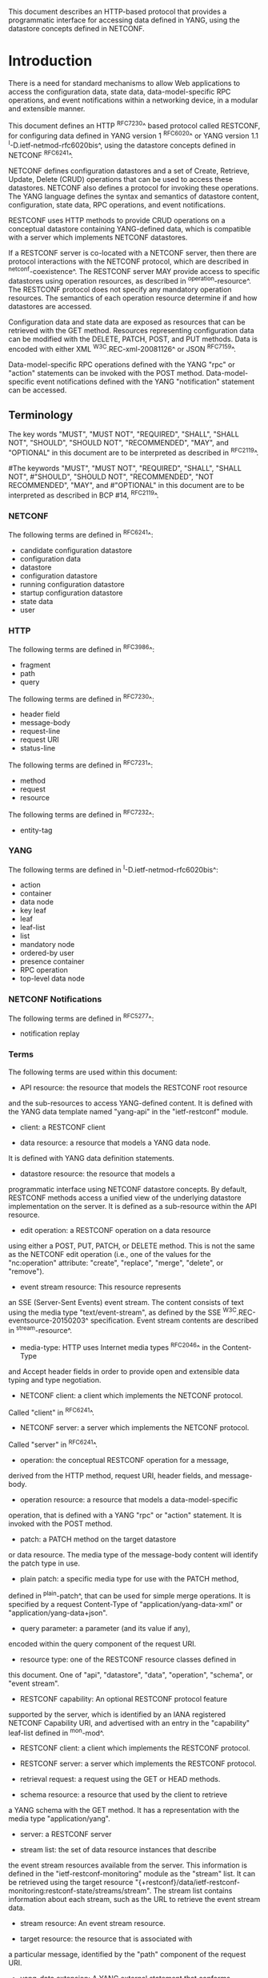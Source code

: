 # -*- org -*-

This document describes an HTTP-based protocol that provides
a programmatic interface for accessing data defined in YANG,
using the datastore concepts defined in NETCONF.

* Introduction

There is a need for standard mechanisms to allow Web applications
to access the configuration data, state data,
data-model-specific RPC operations, and event notifications
within a networking device, in a modular and extensible manner.

This document defines an HTTP ^RFC7230^ based protocol called
RESTCONF, for configuring data defined in YANG version 1 ^RFC6020^ or
YANG version 1.1 ^I-D.ietf-netmod-rfc6020bis^, using the datastore
concepts defined in NETCONF ^RFC6241^.

NETCONF defines configuration datastores and
a set of Create, Retrieve, Update, Delete (CRUD) operations
that can be used to access these datastores.
NETCONF also defines a protocol for invoking these operations.
The YANG language defines the syntax and semantics
of datastore content, configuration, state data, RPC operations,
and event notifications.

RESTCONF uses HTTP methods to provide CRUD operations on a
conceptual datastore containing YANG-defined data, which is
compatible with a server which implements NETCONF datastores.

If a RESTCONF server is co-located with a NETCONF server,
then there are protocol interactions with the NETCONF protocol,
which are described in ^netconf-coexistence^.
The RESTCONF server MAY provide access to specific datastores using
operation resources, as described in ^operation-resource^.
The RESTCONF protocol does not specify any
mandatory operation resources.  The semantics of each operation
resource determine if and how datastores are accessed.

Configuration data and state data are exposed as resources that
can be retrieved with the GET method.
Resources representing configuration data
can be modified with the DELETE, PATCH, POST, and PUT methods.
Data is encoded with either XML ^W3C.REC-xml-20081126^
or JSON ^RFC7159^.

Data-model-specific RPC operations defined with the YANG "rpc" or
"action" statements can be invoked with the POST method.
Data-model-specific event notifications defined with the YANG "notification"
statement can be accessed.


** Terminology

The key words "MUST", "MUST NOT", "REQUIRED", "SHALL", "SHALL
NOT", "SHOULD", "SHOULD NOT", "RECOMMENDED",  "MAY", and
"OPTIONAL" in this document are to be interpreted as described in
^RFC2119^.

#The keywords "MUST", "MUST NOT", "REQUIRED", "SHALL", "SHALL NOT",
#"SHOULD", "SHOULD NOT", "RECOMMENDED", "NOT RECOMMENDED", "MAY", and
#"OPTIONAL" in this document are to be interpreted as described in BCP
#14, ^RFC2119^.

*** NETCONF

The following terms are defined in ^RFC6241^:

- candidate configuration datastore
- configuration data
- datastore
- configuration datastore
- running configuration datastore
- startup configuration datastore
- state data
- user

*** HTTP

The following terms are defined in ^RFC3986^:

- fragment
- path
- query

The following terms are defined in ^RFC7230^:

- header field
- message-body
- request-line
- request URI
- status-line

The following terms are defined in ^RFC7231^:

- method
- request
- resource

The following terms are defined in ^RFC7232^:

- entity-tag

*** YANG

The following terms are defined in ^I-D.ietf-netmod-rfc6020bis^:

- action
- container
- data node
- key leaf
- leaf
- leaf-list
- list
- mandatory node
- ordered-by user
- presence container
- RPC operation
- top-level data node

*** NETCONF Notifications

The following terms are defined in ^RFC5277^:

- notification replay

*** Terms

The following terms are used within this document:

- API resource: the resource that models the RESTCONF root resource
and the sub-resources to access YANG-defined content.
It is defined with the YANG data template named "yang-api"
in the "ietf-restconf" module.

- client: a RESTCONF client

- data resource: a resource that models a YANG data node.
It is defined with YANG data definition statements.

- datastore resource: the resource that models a
programmatic interface using NETCONF datastore concepts.
By default, RESTCONF methods access a unified view
of the underlying datastore implementation on the server.
It is defined as a sub-resource within the API resource.

- edit operation: a RESTCONF operation on a data resource
using either a POST, PUT, PATCH, or DELETE method.  This is
not the same as the NETCONF edit operation (i.e., one of
the values for the "nc:operation" attribute:
"create", "replace", "merge", "delete", or "remove").

- event stream resource: This resource represents
an SSE (Server-Sent Events) event stream. The content consists of text
using the media type "text/event-stream", as defined by the
SSE ^W3C.REC-eventsource-20150203^ specification.
Event stream contents are described in ^stream-resource^.

- media-type: HTTP uses Internet media types ^RFC2046^ in the Content-Type
and Accept header fields in order to provide open and extensible
data typing and type negotiation.

- NETCONF client: a client which implements the NETCONF protocol.
Called "client" in ^RFC6241^.

- NETCONF server: a server which implements the NETCONF protocol.
Called "server" in ^RFC6241^.

- operation: the conceptual RESTCONF operation for a message,
derived from the HTTP method, request URI, header fields, and message-body.

- operation resource: a resource that models a data-model-specific
operation, that is defined with a YANG "rpc" or "action" statement.
It is invoked with the POST method.

- patch: a PATCH method on the target datastore
or data resource.
The media type of the message-body content will identify
the patch type in use.

- plain patch: a specific media type for use with the PATCH method,
defined in ^plain-patch^,
that can be used for simple merge operations.
It is specified by a request Content-Type of
"application/yang-data-xml" or "application/yang-data+json".

- query parameter: a parameter (and its value if any),
encoded within the query component of the request URI.

- resource type: one of the RESTCONF resource classes defined in
this document. One of "api", "datastore", "data", "operation",
"schema", or "event stream".

- RESTCONF capability: An optional RESTCONF protocol feature
supported by the server, which is identified by an IANA registered
NETCONF Capability URI, and advertised with an entry in
the "capability" leaf-list defined in ^mon-mod^.

- RESTCONF client: a client which implements the RESTCONF protocol.

- RESTCONF server: a server which implements the RESTCONF protocol.

- retrieval request: a request using the GET or HEAD methods.

- schema resource: a resource that used by the client to retrieve
a YANG schema with the GET method. It has a representation
with the media type "application/yang".

- server: a RESTCONF server

- stream list: the set of data resource instances that describe
the event stream resources available from the server.
This information is defined in the "ietf-restconf-monitoring"
module as the "stream" list. It can be retrieved using the
target resource
"{+restconf}/data/ietf-restconf-monitoring:restconf-state/streams/stream".
The stream list contains information about each stream,
such as the URL to retrieve the event stream data.

- stream resource: An event stream resource.

- target resource: the resource that is associated with
a particular message, identified by the "path" component
of the request URI.

- yang-data extension: A YANG external statement that conforms
to the "yang-data" extension statement found in ^module^.
The yang-data extension is used to define YANG data structures that
are meant to be used as YANG data templates.  These data structures
are not intended to be implemented as part of a configuration
datastore or as operational state within the server, so
normal YANG data definition statements cannot be used.

- YANG data template: a schema for modeling protocol message components
as conceptual data structure using YANG.
This allows the messages to be defined in an encoding-independent manner.
Each YANG data template is defined with the "yang-data" extension,
found in ^module^. Representations of instances conforming to
a particular YANG data template can be defined for YANG.
The XML representation is defined in
YANG version 1.1 ^I-D.ietf-netmod-rfc6020bis^, and
supported with the "application/yang-data-xml"  media type.
The JSON representation is defined in
JSON Encoding of Data Modeled with YANG ^I-D.ietf-netmod-yang-json^,
and supported with the "application/yang-data+json" media type.

*** URI Template and Examples @uri-template@

Throughout this document, the URI template ^RFC6570^ syntax
"{+restconf}" is used to refer to the RESTCONF root resource outside
of an example.  See ^root-resource-discovery^ for details.

For simplicity, all of the examples in this document use "/restconf"
as the discovered RESTCONF API root path.
Many of the examples throughout the document are based on the "example-jukebox"
YANG module, defined in ^example-module^.

Many protocol header lines and message-body text
within examples throughout the document
are split into multiple lines for display purposes only.
When a line ends with backslash ('\') as the last character,
the line is wrapped for display purposes.  It is to be
considered to be joined to the next line by deleting the
backslash, the following line break,
and the leading whitespace of the next line.

*** Tree Diagrams

A simplified graphical representation of the data model is used in
this document.  The meaning of the symbols in these
diagrams is as follows:

- Brackets "[" and "]" enclose list keys.
- Abbreviations before data node names: "rw" means configuration
data (read-write), "ro" state data (read-only), and "x"
operation resource (executable)
- Symbols after data node names: "?" means an optional node, "!" means
a presence container, and "*" denotes a list and leaf-list.
- Parentheses enclose choice and case nodes, and case nodes are also
marked with a colon (":").
- Ellipsis ("...") stands for contents of subtrees that are not shown.


** Subset of NETCONF Functionality

RESTCONF does not need to mirror the full functionality of the NETCONF
protocol, but it does need to be compatible with NETCONF.  RESTCONF
achieves this by implementing a subset of the interaction capabilities
provided by the NETCONF protocol, for instance, by eliminating 
datastores and explicit locking.

RESTCONF uses HTTP methods to implement the equivalent of NETCONF
operations, enabling basic CRUD operations on a hierarchy of
conceptual resources.

The HTTP POST, PUT, PATCH, and DELETE methods are used to
edit data resources represented by YANG data models.
These basic edit operations allow the running configuration
to be altered by a RESTCONF client.

RESTCONF is not intended to replace NETCONF, but rather provide
an HTTP interface that follows
Representational State Transfer (REST) principles ^rest-dissertation^,
and is compatible with the NETCONF datastore model.

** Data Model Driven API

RESTCONF combines the simplicity of the HTTP protocol with the
predictability and automation potential of a schema-driven API.
Knowing the YANG modules used by the server,
a client can derive all management resource URLs and the
proper structure of all RESTCONF requests and responses.
This strategy obviates the need for responses provided
by the server to contain Hypermedia as the Engine of Application State
(HATEOAS) links, originally described in
Roy Fielding's doctoral dissertation ^rest-dissertation^,
because the client can determine the links it needs from
the YANG modules.

RESTCONF utilizes the YANG Library ^RFC7895^
to allow a client to discover the YANG module conformance information
for the server, in case the client wants to use it.

The server can optionally support retrieval of the
YANG modules it uses, as identified in its YANG library.
See ^schema-resource^ for details.

The URIs for data-model-specific RPC operations and datastore content
are predictable, based on the YANG module definitions.

The RESTCONF protocol operates on a conceptual datastore defined with
the YANG data modeling language.  The server lists each YANG
module it supports using the "ietf-yang-library"
YANG module, defined in ^RFC7895^.
The server MUST implement the "ietf-yang-library" module,
which MUST identify all the YANG modules used by the server,
in the "modules-state/module" list.
The conceptual datastore contents, data-model-specific
RPC operations and event notifications are identified by this set of
YANG modules.

The classification of data as configuration or
non-configuration is derived from the YANG "config" statement.
Data ordering behavior is derived from the YANG "ordered-by"
statement. Non-configuration data is also called "state data".

The RESTCONF datastore editing model is simple and direct,
similar to the behavior of the :writable-running
capability in NETCONF. Each RESTCONF edit of a data
resource within the datastore resource
is activated upon successful completion of the edit.

** Coexistence with NETCONF @netconf-coexistence@

RESTCONF can be implemented on a device that supports
the NETCONF protocol.

The following figure shows the system components if a RESTCONF server
is co-located with a NETCONF server:

      +-----------+           +-----------------+
      |  Web app  | <-------> |                 |
      +-----------+  RESTCONF | network device  |
                              |                 |
      +-----------+           |   +-----------+ |
      | NETCONF   | <-------> |   | datastore | |
      | Client    |  NETCONF  |   |           | |
      +-----------+           |   +-----------+ |
                              +-----------------+


The following figure shows the system components if a RESTCONF server
is implemented in a device that does not have a NETCONF server:

      +-----------+           +-----------------+
      |  Web app  | <-------> |                 |
      +-----------+  RESTCONF | network device  |
                              |                 |
                              +-----------------+

Note that there are no interactions at all between
the NETCONF protocol and RESTCONF protocol.  It is possible
that locks are in use on a RESTCONF server, even though
RESTCONF cannot manipulate locks.  In such a case,
the RESTCONF protocol will not be granted write access to
data resources within a datastore.

If the NETCONF server supports :writable-running, all edits to configuration
nodes in {+restconf}/data are performed in the running configuration
datastore. The URI template "{+restconf}" is defined in ^uri-template^.

Otherwise, if the device supports :candidate, all edits to
configuration nodes in {+restconf}/data are performed in the candidate
configuration datastore.  The candidate MUST be automatically committed to
running immediately after each successful edit. Any edits from other
sources that are
in the candidate datastore will also be committed. If a confirmed commit
procedure is in progress by any NETCONF client, then this commit will act as the confirming commit.
If the NETCONF server is expecting a "persist-id" parameter to complete the confirmed
commit procedure then the RESTCONF edit operation MUST fail with a
"409 Conflict" status-line. There error-tag "in-use" is returned in this case.
The error-tag value "resource-denied" is used in this case.

If the NETCONF server supports :startup, the RESTCONF server MUST automatically
update the non-volatile startup configuration datastore, after the
running datastore has been altered as
a consequence of a RESTCONF edit operation.

If a datastore that would be modified by a RESTCONF operation has an active lock
from a NETCONF client, the RESTCONF edit operation MUST fail with a "409 Conflict"
status-line. There error-tag "in-use" is returned in this case.

** RESTCONF Extensibility

There are two extensibility mechanisms built into RESTCONF:

- protocol version
- optional capabilities

This document defines version 1 of the RESTCONF protocol.
If a future version of this protocol is defined, then that document
will specify how the new version of RESTCONF is identified.
It is expected that a different RESTCONF root resource will be used
which will be located using a different link relation
(See ^root-resource-discovery^).


The server will advertise all protocol versions that it supports
in its host-meta data.

In this example, the server supports both RESTCONF version 1 and a
fictitious version 2.

The client might send:

   GET /.well-known/host-meta HTTP/1.1
   Host: example.com
   Accept: application/xrd+xml

The server might respond:

   HTTP/1.1 200 OK
   Content-Type: application/xrd+xml
   Content-Length: nnn

   <XRD xmlns='http://docs.oasis-open.org/ns/xri/xrd-1.0'>
       <Link rel='restconf' href='/restconf'/>
       <Link rel='restconf2' href='/restconf2'/>
   </XRD>


RESTCONF also supports a server-defined list of optional capabilities,
which are listed by a server using the "ietf-restconf-monitoring" module
defined in ^mon-mod^. This document defines
several query parameters in ^query-parameters^.  Each optional parameter
has a corresponding capability URI defined in ^query-parameter-uri^
that is advertised by the server if supported.

The "capabilities" list can identify any
sort of server extension. Currently this extension mechanism is used
to identify optional query parameters that are supported,
but it is not limited to that purpose.
For example, the "defaults" URI defined in ^defaults-uri^
specifies a mandatory URI identifying server defaults handling behavior.

A new sub-resource type could be identified with a capability if
it is optional to implement.  Mandatory protocol features and
new resource types require a new revision of the RESTCONF protocol.

### END OF INTRODUCTION

* Transport Protocol Requirements

** Integrity and Confidentiality

HTTP ^RFC7230^ is an application layer protocol that may be layered on
any reliable transport-layer protocol.  RESTCONF is defined on top of
HTTP, but due to the sensitive nature of the information conveyed,
RESTCONF requires that the transport-layer protocol provides both data
integrity and confidentiality. A RESTCONF server MUST support the TLS
protocol ^RFC5246^.  The RESTCONF protocol MUST NOT be used over HTTP
without using the TLS protocol.

HTTP/2 ^RFC7540^ MAY be used for RESTCONF.
The server MUST respond using a single HTTP/2 stream for all client
requests from a stream.  The server MAY respond using same HTTP/2 stream
that was used for the corresponding request.


** HTTPS with X.509v3 Certificates

Given the nearly ubiquitous support for HTTP over TLS ^RFC7230^,
RESTCONF implementations MUST support the "https" URI scheme, which
has the IANA assigned default port 443.

RESTCONF servers MUST present an X.509v3 based certificate when 
establishing a TLS connection with a RESTCONF client.  The
use of X.509v3 based certificates is consistent with NETCONF over TLS
^RFC7589^.

** Certificate Validation

The RESTCONF client MUST either use X.509 certificate path validation
^RFC5280^ to verify the integrity of the RESTCONF server's TLS
certificate, or match the server’s TLS certificate with a certificate
obtained by a trusted mechanism (e.g. a pinned certificate).   If X.509
certificate path validation fails, and the presented X.509 certificate
does not match a certificate obtained by a trusted mechanism, the
connection MUST be terminated, as described in Section 7.2.1 of
^RFC5246^.

# NOTE: the zero-touch explicity allows for a provisional session to
# be established.  That is, it allows the client to blindly accept the
# server's certificate.  It does this, but then requires that the data
# obtained from the server is signed.  I'm not sure is this section
# needs to say anything about that though. - K.


** Authenticated Server Identity

# The RESTCONF client MUST carefully examine the certificate presented
# by the RESTCONF server to determine if it meets the client's
# expectations.
The RESTCONF client MUST check the identity of the
server according to Section 6 of ^RFC6125^, including processing the
outcome as described in Section 6.6 of ^RFC6125^.

** Authenticated Client Identity

The RESTCONF server MUST authenticate client access to any
protected resource.   If the RESTCONF client is not authenticated,
the server SHOULD send an HTTP response with
"401 Unauthorized" status-line, as defined in Section 3.1 of
^RFC7235^. The error-tag value "access-denied" is used in this case.

To authenticate a client, a RESTCONF server MUST use TLS
based client certificates (Section 7.4.6 of ^RFC5246^), or
MUST use any HTTP authentication scheme defined in the
HTTP Authentication Scheme Registry (Section 5.1 in ^RFC7235^).
A server MAY also support the combination of both client
certificates and an HTTP client authentication scheme,
with the determination of how to process this combination
left as an implementation decision.

The RESTCONF client identity derived from the authentication
mechanism used is hereafter known as the "RESTCONF username" and
subject to the NETCONF Access Control Module (NACM) ^RFC6536^.
When a client certificate is presented, the RESTCONF username MUST
be derived using the algorithm defined in Section 7 of ^RFC7589^.
For all other cases, when HTTP authentication is used, the
RESTCONF username MUST be provided by the HTTP authentication
scheme used.


### END OF TRANSPORT PROTOCOL REQUIREMENTS

* Resources @resources@

The RESTCONF protocol operates on a hierarchy of resources, starting
with the top-level API resource itself
(^root-resource-discovery^). Each resource represents a manageable
component within the device.

A resource can be considered as a collection of data and the
set of allowed methods on that data.  It can contain nested child
resources.  The child resource types and methods allowed on them are
data-model-specific.

A resource has a representation associated with a
media type identifier, as represented
by the "Content-Type" header field in the HTTP response message.
A resource has one or more representations, each associated with a
different media type.  When a representation of a resource is sent
in an HTTP message, the associated media type is given in
the "Content-Type" header.
A resource can contain zero or more nested resources.
A resource can be created and deleted independently of its
parent resource, as long as the parent resource exists.

#All RESTCONF resource types are defined in this document except
#specific datastore contents, RPC operations, and event notifications.
#The syntax and semantics for these resource types are
#defined in YANG modules.

The RESTCONF resources are accessed via a set of
URIs defined in this document.
The set of YANG modules supported by the server
will determine the data model specific RPC operations,
top-level data nodes, and event notification messages
supported by the server.

The RESTCONF protocol does not include a
data resource discovery mechanism.  Instead, the definitions
within the YANG modules advertised by the server
are used to construct an RPC operation or data
resource identifier.

** Root Resource Discovery @root-resource-discovery@

In line with the best practices defined by ^RFC7320^, RESTCONF
enables deployments to specify where the RESTCONF API is located.
When first connecting to a RESTCONF server, a RESTCONF client MUST
determine the root of the RESTCONF API.  There MUST be exactly
one "restconf" link relation returned by the device.

The client discovers this
by getting the "/.well-known/host-meta" resource (^RFC6415^) and
using the <Link> element containing the "restconf" attribute :

Example returning /restconf:

The client might send:

   GET /.well-known/host-meta HTTP/1.1
   Host: example.com
   Accept: application/xrd+xml

The server might respond:

   HTTP/1.1 200 OK
   Content-Type: application/xrd+xml
   Content-Length: nnn

   <XRD xmlns='http://docs.oasis-open.org/ns/xri/xrd-1.0'>
       <Link rel='restconf' href='/restconf'/>
   </XRD>

After discovering the RESTCONF API root, the client MUST use
this value as the initial part of the path
in the request URI, in any subsequent request for a RESTCONF resource.

In this example, the client would use the path "/restconf"
as the RESTCONF root resource.

Example returning /top/restconf:

The client might send:

   GET /.well-known/host-meta HTTP/1.1
   Host: example.com
   Accept: application/xrd+xml

The server might respond:

   HTTP/1.1 200 OK
   Content-Type: application/xrd+xml
   Content-Length: nnn

   <XRD xmlns='http://docs.oasis-open.org/ns/xri/xrd-1.0'>
       <Link rel='restconf' href='/top/restconf'/>
   </XRD>

In this example, the client would use the path "/top/restconf"
as the RESTCONF root resource.

The client can now determine the
operation resources supported by the the server.
In this example a custom "play" operation is supported:

The client might send:

   GET /top/restconf/operations HTTP/1.1
   Host: example.com
   Accept: application/yang-data+json

The server might respond:

   HTTP/1.1 200 OK
   Date: Mon, 23 Apr 2016 17:01:00 GMT
   Server: example-server
   Cache-Control: no-cache
   Last-Modified: Sun, 22 Apr 2016 01:00:14 GMT
   Content-Type: application/yang-data+json

   { "operations" : { "example-jukebox:play" : [null] } }

If the Extensible Resource Descriptor (XRD)
contains more than one link relation, then only the
relation named "restconf" is relevant to this specification.

Note that any given endpoint (host:port)
can only support one RESTCONF server,
due to the root resource discovery mechanism.
This limits the number of RESTCONF servers that can run
concurrently on a host, since each server must use a different port.

** RESTCONF Media Types

The RESTCONF protocol defines two application specific media
types to identify representations of data which conforms
to the schema for a particular YANG construct.

This document defines media types for XML and JSON serialization
of YANG data.  Other documents MAY define other media types for
different serializations of YANG data.
The "application/yang-data-xml" media-type is defined in ^yang-data-xml^.
The "application/yang-data+json" media-type is defined in ^yang-data-json^.

** API Resource @api-resource@

The API resource contains the RESTCONF root resource for
the RESTCONF datastore and operation resources.
It is the top-level resource located at {+restconf} and has the media type
"application/yang-data-xml" or "application/yang-data+json".

YANG Tree Diagram for an API Resource:

  +---- {+restconf}
        +---- data
        | ...
        +---- operations?
        | ...
        +--ro yang-library-version    string


The "yang-api" YANG data template is defined using
the "yang-data" extension
in the "ietf-restconf" module, found in ^module^.
It specifies the structure and syntax
of the conceptual child resources within the API resource.

The API resource can be retrieved with the GET method.

The {+restconf} root resource name used in responses
representing the root of the "ietf-restconf" module
MUST identify the "ietf-restconf" YANG module.
For example, a request to GET the root resource "/restconf"
in JSON format will return a representation of
the API resource named "ietf-restconf:restconf".

This resource has the following child resources:

!! table RESTCONF API Resource
!! head ! Child Resource ! Description
!! row  ! data           ! Contains all data resources
!! row  ! operations     ! Data-model-specific operations
!! row  ! yang-library-version ! ietf-yang-library module date

*** {+restconf}/data

This mandatory resource represents the combined configuration
and state data resources that can be accessed by a client.
It cannot be created or deleted by the client.
The datastore resource type is defined in ^datastore-resource^.

Example:

This example request by the client
would retrieve only the non-configuration data nodes
that exist within the "library" resource, using the "content"
query parameter (see ^content^).

   GET /restconf/data/example-jukebox:jukebox/library\
       ?content=nonconfig HTTP/1.1
   Host: example.com
   Accept: application/yang-data-xml

The server might respond:

   HTTP/1.1 200 OK
   Date: Mon, 23 Apr 2016 17:01:30 GMT
   Server: example-server
   Cache-Control: no-cache
   Content-Type: application/yang-data-xml

   <library xmlns="https://example.com/ns/example-jukebox">
     <artist-count>42</artist-count>
     <album-count>59</album-count>
     <song-count>374</song-count>
   </library>

*** {+restconf}/operations  @restconf-operations@

This optional resource is a container that provides access to the
data-model-specific RPC operations supported by the server.
The server MAY omit this resource if no data-model-specific
RPC operations are advertised.

Any data-model-specific RPC operations defined in the YANG
modules advertised by the server MUST be available as child nodes of
this resource.

The access point for each RPC operation is represented as
an empty leaf.  If an operation resource is retrieved,
the empty leaf representation is returned by the server.

Operation resources are defined in ^operation-resource^.

*** {+restconf}/yang-library-version  @library-version@

This mandatory leaf identifies the revision date of the "ietf-yang-library"
YANG module that is implemented by this server.  Note that the
revision date for the module version found in ^RFC7895^ is used.

Example:

   GET /restconf/yang-library-version HTTP/1.1
   Host: example.com
   Accept: application/yang-data-xml

The server might respond:

   HTTP/1.1 200 OK
   Date: Mon, 23 Apr 2016 17:01:30 GMT
   Server: example-server
   Cache-Control: no-cache
   Content-Type: application/yang-data-xml

   <yang-library-version
     xmlns="urn:ietf:params:xml:ns:yang:ietf-yang-library">\
     2016-06-21\
   </yang-library-version>

** Datastore Resource @datastore-resource@

The "{+restconf}/data" subtree represents the datastore resource,
which is a collection of configuration data and state data nodes.
The fragment field in the request URI has no defined purpose
if the target resource is a datastore resource.

This resource type is an abstraction of the system's underlying datastore
implementation. The client uses it to edit and retrieve data resources,
as the conceptual root of all configuration and state data
that is present on the device.

Configuration edit transaction management and configuration persistence
are handled by the server and not controlled by the client.
A datastore resource can be written directly with
the POST and PATCH methods. Each RESTCONF edit of a datastore resource is
saved to non-volatile storage by the server, if the server supports
non-volatile storage of configuration data,
as described in ^netconf-coexistence^.

If the datastore resource represented by the "{+restconf}/data" subtree
is retrieved, then the datastore and its contents are returned
by the server. The datastore is represented by a node named "data"
in the "ietf-restconf" module namespace.

*** Edit Collision Prevention @edit-collision@

Two edit collision detection and prevention mechanisms are provided
in RESTCONF for the datastore resource: a timestamp and an entity-tag.
Any change to configuration data resources updates the timestamp
and entity tag of the datastore resource.
In addition, the RESTCONF server MUST return an error if
the datastore is locked by an external source (e.g., NETCONF server).

**** Timestamp

The last change time is maintained and
the "Last-Modified" (^RFC7232^, Section 2.2) header field is returned in the
response for a retrieval request.
The "If-Unmodified-Since" header field (^RFC7232^, Section 3.4) can be used
in edit operation requests to cause the server
to reject the request if the resource has been modified
since the specified timestamp.

The server SHOULD maintain a last-modified timestamp for the
datastore resource, defined in ^datastore-resource^.
This timestamp is only affected by configuration
child data resources, and MUST NOT be updated
for changes to non-configuration child data resources.
Last-modified timestamps for data resources are discussed in ^data-resource^.

If the RESTCONF server is colocated with a NETCONF server, then the
last-modified timestamp MUST be for the "running" datastore.
Note that it is possible other protocols can cause the last-modified
timestamp to be updated.  Such mechanisms are out of scope
for this document.

**** Entity-Tag

The server MUST maintain a unique opaque entity-tag for the
datastore resource and MUST return it in the "ETag" (^RFC7232^,
Section 2.3) header in the response for a retrieval request.  The
client MAY use an "If-Match" header in edit operation requests to
cause the server to reject the request if the resource entity-tag
does not match the specified value.

The server MUST maintain an entity-tag for the
top-level {+restconf}/data resource.
This entity-tag is only
affected by configuration data resources, and MUST NOT be updated
for changes to non-configuration data.
Entity-tags for data resources are discussed in ^data-resource^.
Note that each representation (e.g. XML vs. JSON) requires a
different entity-tag.

If the RESTCONF server is colocated with a NETCONF server, then this
entity-tag MUST be for the "running" datastore.
Note that it is possible other protocols can cause the entity-tag
to be updated.  Such mechanisms are out of scope
for this document.

**** Update Procedure

Changes to configuration data resources affect the timestamp
and entity-tag for that resource, any ancestor data resources,
and the datastore resource.

For example, an edit to disable an interface might be
done by setting the leaf "/interfaces/interface/enabled" to "false".
The "enabled" data node and its ancestors
(one "interface" list instance, and the "interfaces" container)
are considered to be changed. The datastore is considered to be
changed when any top-level configuration data node is changed
(e.g., "interfaces").


** Data Resource  @data-resource@

A data resource represents a YANG data node that is a descendant
node of a datastore resource.  Each YANG-defined data node can be uniquely
targeted by the request-line of an HTTP method.  Containers,
leafs, leaf-list entries, list entries, anydata and
anyxml nodes are data resources.

The representation maintained for each data resource is the YANG
defined subtree for that node.  HTTP methods on a data
resource affect both the targeted data node and all
its descendants, if any.

A data resource can be retrieved with the GET method.
Data resources are accessed via the "{+restconf}/data" URI.
This sub-tree is used to retrieve and edit data resources.
The fragment field in the request URI has no defined purpose
if the target resource is a data resource.

*** Timestamp

For configuration data resources,
the server MAY maintain a last-modified timestamp for the
resource, and return the "Last-Modified" header field when it
is retrieved with the GET or HEAD methods.

The "Last-Modified" header field can be used by a
RESTCONF client in subsequent requests, within the "If-Modified-Since"
and "If-Unmodified-Since" header fields.

If maintained, the resource timestamp MUST be set to the current
time whenever the resource
or any configuration resource within the resource is altered.
If not maintained, then the resource timestamp for the datastore
MUST be used instead.
If the RESTCONF server is colocated with a NETCONF server, then the
last-modified timestamp for a configuration data resource MUST represent
the instance within the "running" datastore.

This timestamp is only
affected by configuration data resources, and MUST NOT be updated
for changes to non-configuration data.

#For non-configuration data resources,
#the server MAY maintain a last-modified timestamp for the
#resource, and return the "Last-Modified" header field when it
#is retrieved with the GET or HEAD methods. The timestamps
#for non-configuration data resources are updated in an
#implementation-specific manner.

*** Entity-Tag

For configuration data resources,
the server SHOULD maintain a resource entity-tag for each
resource, and return the "ETag" header field when it
is retrieved as the target resource with the GET or HEAD methods.
If maintained, the resource entity-tag MUST be updated
whenever the resource
or any configuration resource within the resource is altered.
If not maintained, then the resource entity-tag for the datastore
MUST be used instead.

The "ETag" header field can be used by a
RESTCONF client in subsequent requests, within the "If-Match"
and "If-None-Match" header fields.

This entity-tag is only
affected by configuration data resources, and MUST NOT be updated
for changes to non-configuration data.
If the RESTCONF server is colocated with a NETCONF server, then the
entity-tag for a configuration data resource MUST represent
the instance within the "running" datastore.

#For non-configuration data resources,
#the server MAY maintain an entity-tag for each
#resource, and return the "ETag" header field when it
#is retrieved with the GET or HEAD methods. The entity-tags
#for non-configuration data resources are updated in an
#implementation-specific manner.


*** Encoding Data Resource Identifiers in the Request URI @uri-encoding@

In YANG, data nodes can be identified with an absolute
XPath expression, defined in ^XPath^, starting
from the document root to the target resource.
In RESTCONF, URI-encoded path expressions are used instead.

A predictable location for a data resource
is important, since applications will code to the YANG
data model module, which uses static naming and defines an
absolute path location for all data nodes.

A RESTCONF data resource identifier is
encoded from left to right, starting with the top-level data node,
according to the "api-path" rule in ^path-abnf^.  The node name of
each ancestor of the target resource node is encoded in order, ending
with the node name for the target resource.  If a node in the path is
defined in another module than its parent node,
or its parent is the datastore, then the module name
followed by a colon character (":") MUST be prepended to the node name in
the resource identifier.  See ^path-abnf^ for details.

If a data node in the path expression is a YANG leaf-list node,
then the leaf-list value MUST be encoded according to the following rules:

- The identifier for the leaf-list MUST be encoded
using one path segment ^RFC3986^.

- The path segment is constructed by having the leaf-list name,
followed by an "=" character, followed by the leaf-list value.
(e.g., /restconf/data/top-leaflist=fred).

- The leaf-list value is specified as a string, using the
canonical representation for the YANG data type.
Any reserved characters MUST be
percent-encoded, according to ^RFC3986^, section 2.1 and 2.5.

- YANG 1.1 allows duplicate leaf-list values
for non-configuration data. In this case there is no
mechanism to specify the exact matching leaf-list instance.

- The comma (',') character is percent-encoded, even though
multiple key values are not possible for a leaf-list.
This is more consistent and avoids special processing rules.

If a data node in the path expression is a YANG list node,
then the key values for the list (if any) MUST be encoded
according to the following rules:

- The key leaf values for a data resource representing a YANG
list MUST be encoded using one path segment ^RFC3986^.

- If there is only one key leaf value, the path segment is constructed
by having the list name, followed by an "=" character,
followed by the single key leaf value.

- If there are multiple key leaf values,
the path segment is constructed by having the list name,
followed by the value of each leaf
identified in the "key" statement, encoded
in the order specified in the YANG "key" statement.
Each key leaf value except the last one is followed by a comma
character.

- The key value is specified as a string, using the
canonical representation for the YANG data type.
Any reserved characters MUST be
percent-encoded, according to ^RFC3986^, section 2.1 and 2.5.
The comma (',') character MUST be percent-encoded if it is
present in the key value.

- All the components in the "key" statement MUST be encoded.
Partial instance identifiers are not supported.

- Missing key values are not allowed,
so two consecutive commas are interpreted as
a comma, followed by a zero-length string, followed by a comma.
For example, "list1=foo,,baz" would be interpreted as a
list named "list1" with 3 key values,
and the second key value is a zero-length string.

- Note that non-configuration lists are not required to define keys.
In this case, a single list instance cannot be accessed.

- The "list-instance" ABNF rule defined in ^path-abnf^
represents the syntax of a list instance identifier.

#Resource URI values returned in Location header fields
#for data resources MUST identify the module name
#as specified in ^I-D.ietf-netmod-yang-json^, even
#if there are no conflicting local names when the resource
#is created. This ensures the correct resource will be identified
#even if the server loads a new module that the old client
#does not know about.

Examples:

   container top {
       list list1 {
           key "key1 key2 key3";
            ...
            list list2 {
                key "key4 key5";
                ...
                leaf X { type string; }
            }
        }
        leaf-list Y {
          type uint32;
        }
    }

For the above YANG definition, the container "top" is defined in
the "example-top" YANG module, and a target resource URI for leaf "X"
would be encoded as follows:

    /restconf/data/example-top:top/list1=key1,key2,key3/\
       list2=key4,key5/X

For the above YANG definition, a target resource URI for leaf-list "Y"
would be encoded as follows:

    /restconf/data/example-top:top/Y=instance-value

The following example shows how reserved characters are
percent-encoded within a key value.  The value of "key1" contains a
comma, single-quote, double-quote, colon, double-quote, space, and
forward slash. (,'":" /).  Note that double-quote is not a reserved
characters and does not need to be percent-encoded.  The value of
"key2" is the empty string, and the value of "key3" is the string
"foo".

Example URL:

   /restconf/data/example-top:top/list1=%2C%27"%3A"%20%2F,,foo

**** ABNF For Data Resource Identifiers @path-abnf@

The "api-path" Augmented Backus-Naur Form (ABNF) syntax
is used to construct RESTCONF path identifiers.
Note that this syntax is used for all resources,
and the API path starts with the RESTCONF root resource.
Data resources are required to be identified under
the subtree "+{restconf}/data".

An identifier is not allowed to start with the case-insensitive
string "XML", according to YANG identifier rules. 
The syntax for "api-identifier" and "key-value" MUST conform to the
JSON identifier encoding rules in Section 4 of ^I-D.ietf-netmod-yang-json^:
The RESTCONF root resource path is required.
Additional sub-resource identifiers are optional.
The characters in a key value string are constrained,
and some characters need to be percent-encoded,
as described in ^uri-encoding^.

    api-path = root ["/" (api-identifier | list-instance)]*

    root = string  ;; replacement string for {+restconf}

    api-identifier = [module-name ":"] identifier

    module-name = identifier

    list-instance = api-identifier "=" key-value ["," key-value]*

    key-value = string  ;; constrained chars are percent-encoded

    string = <a quoted or unquoted string>

    ;; An identifier MUST NOT start with
    ;; (('X'|'x') ('M'|'m') ('L'|'l'))
    identifier  = (ALPHA / "_")
                  *(ALPHA / DIGIT / "_" / "-" / ".")


*** Default Handling

RESTCONF requires that a server report its default handling mode
(see ^defaults-uri^ for details).  If the optional "with-defaults" query
parameter is supported by the server, a client may use it to control
retrieval of default values  (see ^with-defaults^ for details).

If a leaf or leaf-list is missing from the configuration
and there is a YANG-defined default for that data resource, then
the server MUST use the YANG-defined default as the configured value.

If the target of a GET method is a data node
that represents a leaf or leaf-list that has a default value,
and the leaf or leaf-list has not been instantiated yet, the server MUST
return the default value(s) that are in use by the server. In this case,
the server MUST ignore its basic-mode, described in ^with-defaults^,
and return the default value.

If the target of a GET method is a data node
that represents a container or list that has any child resources
with default values, for the child resources that have not been given
value yet, the server MAY
return the default values that are in use by the server, in accordance
with its reported default handing mode and query parameters passed by the client.

** Operation Resource @operation-resource@

An operation resource represents an RPC operation
defined with the YANG "rpc" statement or a data-model-specific
action defined with a YANG "action" statement.
It is invoked using a POST method on the operation resource.
The fragment field in the request URI has no defined purpose
if the target resource is an operation resource.

An RPC operation is invoked as:

   POST {+restconf}/operations/<operation>

The <operation> field identifies the module name and rpc identifier
string for the desired operation.

For example, if "module-A" defined a "reset" rpc operation, then
invoking the operation would be requested as follows:

   POST /restconf/operations/module-A:reset HTTP/1.1
   Server: example.com

An action is invoked as:

   POST {+restconf}/data/<data-resource-identifier>/<action>

where <data-resource-identifier> contains the path to the data node
where the action is defined, and <action> is the name of the
action.

For example, if "module-A" defined a "reset-all" action in the
container "interfaces", then invoking this action would be requested
as follows:

   POST /restconf/data/module-A:interfaces/reset-all HTTP/1.1
   Server: example.com

If the RPC operation is invoked without errors, and
if the "rpc" or "action" statement has no "output" section, the
response message MUST NOT include a message-body, and MUST send a "204
No Content" status-line instead.

All operation resources representing RPC operations
supported by the server MUST be identified
in the {+restconf}/operations subtree defined in ^restconf-operations^.
Operation resources representing YANG actions are not
identified in this subtree since they are invoked
using a URI within the {+restconf}/data subtree.

*** Encoding Operation Resource Input Parameters @example-ops-mod@

If the "rpc" or "action" statement has an "input" section then
instances of these input parameters are encoded
in the module namespace where the "rpc" or "action" statement is defined,
in an XML element or JSON object named "input",
which is in the module namespace where the "rpc"
or "action" statement is defined.

If the "rpc" or "action" statement has an "input" section and the 
"input" object tree contains any child data nodes which are considered
mandatory nodes, then a message-body MUST be sent by the client in the request.

If the "rpc" or "action" statement has an "input" section and the 
"input" object tree does not contain any child nodes which are
considered mandatory nodes, then a message-body 
MAY be sent by the client in the request.

If the "rpc" or "action" statement has no "input" section, the
request message MUST NOT include a message-body.


Examples:

The following YANG module is used for the RPC operation
examples in this section.

!! include-figure example-ops.yang

The following YANG module is used for the YANG action
examples in this section.

!! include-figure example-actions.yang

RPC Input Example:

The client might send the following POST request message
to invoke the "reboot" RPC operation:

   POST /restconf/operations/example-ops:reboot HTTP/1.1
   Host: example.com
   Content-Type: application/yang-data-xml

   <input xmlns="https://example.com/ns/example-ops">
    <delay>600</delay>
    <message>Going down for system maintenance</message>
    <language>en-US</language>
   </input>

The server might respond:

   HTTP/1.1 204 No Content
   Date: Mon, 25 Apr 2016 11:01:00 GMT
   Server: example-server

The same example request message is shown here using JSON encoding:

   POST /restconf/operations/example-ops:reboot HTTP/1.1
   Host: example.com
   Content-Type: application/yang-data+json

   {
     "example-ops:input" : {
       "delay" : 600,
       "message" : "Going down for system maintenance",
       "language" : "en-US"
     }
   }


Action Input Example:

The client might send the following POST request message
to invoke the "reset" action:

   POST /restconf/data/example-actions:interfaces/\
      interface=eth0/reset HTTP/1.1
   Host: example.com
   Content-Type: application/yang-data-xml

   <input xmlns="https://example.com/ns/example-actions">
     <delay>600</delay>
   </input>

The server might respond:

   HTTP/1.1 204 No Content
   Date: Mon, 25 Apr 2016 11:01:00 GMT
   Server: example-server

The same example request message is shown here using JSON encoding:


   POST /restconf/data/example-actions:interfaces/\
     interface=eth0/reset HTTP/1.1
   Host: example.com
   Content-Type: application/yang-data+json

   { "example-actions:input" : {
       "delay" : 600
     }
   }


*** Encoding Operation Resource Output Parameters

If the "rpc" or "action" statement has an "output" section then
instances of these output parameters are encoded
in the module namespace where the "rpc" or "action" statement is defined,
in an XML element or JSON object named "output",
which is in the module namespace where the "rpc"
or "action" statement is defined.

If the RPC operation is invoked without errors,
and if the "rpc" or "action" statement has an "output" section and the 
"output" object tree contains any child data nodes which are considered
mandatory nodes, then a response message-body MUST be sent by the server in the response.

If the RPC operation is invoked without errors,
and if the "rpc" or "action" statement has an "output" section and the 
"output" object tree does not contain any child nodes which are
considered mandatory nodes, then a response message-body 
MAY be sent by the server in the response.

The request URI is not returned in the response.
Knowledge of the request URI may be needed to associate
the output with the specific "rpc" or "action"
statement used in the request.

Examples:

RPC Output Example:

The "example-ops" YANG module defined in ^example-ops-mod^
is used for this example.

The client might send the following POST request message
to invoke the "get-reboot-info" operation:

   POST /restconf/operations/example-ops:get-reboot-info HTTP/1.1
   Host: example.com
   Accept: application/yang-data+json


The server might respond:

   HTTP/1.1 200 OK
   Date: Mon, 25 Apr 2016 11:10:30 GMT
   Server: example-server
   Content-Type: application/yang-data+json

   {
     "example-ops:output" : {
       "reboot-time" : 30,
       "message" : "Going down for system maintenance",
       "language" : "en-US"
     }
   }

The same response is shown here using XML encoding:

   HTTP/1.1 200 OK
   Date: Mon, 25 Apr 2016 11:10:30 GMT
   Server: example-server
   Content-Type: application/yang-data-xml

   <output xmlns="https://example.com/ns/example-ops">
     <reboot-time>30</reboot-time>
     <message>Going down for system maintenance</message>
     <language>en-US</language>
   </output>

Action Output Example:

The "example-actions" YANG module defined in ^example-ops-mod^
is used for this example.

The client might send the following POST request message
to invoke the "get-last-reset-time" action:

   POST /restconf/data/example-actions:interfaces/\
      interface=eth0/get-last-reset-time HTTP/1.1
   Host: example.com
   Accept: application/yang-data+json

The server might respond:

   HTTP/1.1 200 OK
   Date: Mon, 25 Apr 2016 11:10:30 GMT
   Server: example-server
   Content-Type: application/yang-data+json

   {
     "example-actions:output" : {
       "last-reset" : "2015-10-10T02:14:11Z"
     }
   }


*** Encoding Operation Resource Errors @op-resource-errors@

If any errors occur while attempting to invoke the operation
or action, then an "errors" media type is returned with the
appropriate error status.

If the RPC operation input is not valid, or the RPC operation is invoked but
errors occur, then a message-body
MUST be sent by the server, containing an "errors" resource,
as defined in ^errors-media-type^. A detailed example of
an operation resource  error response can be found in
^op-resource-errors^.

Using the "reboot" RPC operation from the example in
^example-ops-mod^,
the client might send the following POST request message:

   POST /restconf/operations/example-ops:reboot HTTP/1.1
   Host: example.com
   Content-Type: application/yang-data-xml

   <input xmlns="https://example.com/ns/example-ops">
     <delay>-33</delay>
     <message>Going down for system maintenance</message>
     <language>en-US</language>
   </input>

The server might respond with an "invalid-value" error:

   HTTP/1.1 400 Bad Request
   Date: Mon, 25 Apr 2016 11:10:30 GMT
   Server: example-server
   Content-Type: application/yang-data-xml

   <errors xmlns="urn:ietf:params:xml:ns:yang:ietf-restconf">
     <error>
       <error-type>protocol</error-type>
       <error-tag>invalid-value</error-tag>
       <error-path xmlns:ops="https://example.com/ns/example-ops">
         /ops:input/ops:delay
       </error-path>
       <error-message>Invalid input parameter</error-message>
     </error>
   </errors>

The same response is shown here in JSON encoding:

   HTTP/1.1 400 Bad Request
   Date: Mon, 25 Apr 2016 11:10:30 GMT
   Server: example-server
   Content-Type: application/yang-data+json

   { "ietf-restconf:errors" : {
       "error" : [
         {
           "error-type" : "protocol",
           "error-tag" : "invalid-value",
           "error-path" : "/example-ops:input/delay",
           "error-message" : "Invalid input parameter",
         }
       ]
     }
   }


** Schema Resource @schema-resource@

The server can optionally support retrieval of the YANG modules it
supports.  If retrieval is supported, then the "schema"
leaf MUST be present in the associated "module" list entry,
defined in ^RFC7895^.

To retrieve a YANG module, a client first needs to get
the URL for retrieving the schema, which is stored in the
"schema" leaf.  Note that there is no required structure
for this URL. The URL value shown below is just an example.

The client might send the following GET request message:

   GET /restconf/data/ietf-yang-library:modules-state/\
       module=example-jukebox,2016-08-15/schema HTTP/1.1
   Host: example.com
   Accept: application/yang-data+json

The server might respond:

   HTTP/1.1 200 OK
   Date: Thu, 11 Feb 2016 11:10:30 GMT
   Server: example-server
   Content-Type: application/yang-data+json

   {
     "ietf-yang-library:schema" :
      "https://example.com/mymodules/example-jukebox/2016-08-15"
   }

Next the client needs to retrieve the actual YANG schema.

The client might send the following GET request message:

   GET https://example.com/mymodules/example-jukebox/\
      2016-08-15 HTTP/1.1
   Host: example.com
   Accept: application/yang


The server might respond:

   HTTP/1.1 200 OK
   Date: Thu, 11 Feb 2016 11:10:31 GMT
   Server: example-server
   Content-Type: application/yang

   module example-jukebox {

      // contents of YANG module deleted for this example...

   }

** Event Stream Resource @stream-resource@

An "event stream" resource represents a source for system generated
event notifications.  Each stream is created and modified
by the server only.  A client can retrieve a stream resource
or initiate a long-poll server sent event stream,
using the procedure specified in ^receive-notifs^.

An event stream functions according to the NETCONF
Notifications specification ^RFC5277^. The available streams
can be retrieved from the stream list,
which specifies the syntax and semantics of the stream resources.
The fragment field in the request URI has no defined purpose
if the target resource is an event stream resource.

** Errors YANG Data Template @errors-media-type@

The "errors" YANG data template models a collection
of error information that
is sent as the message-body in a server response message,
if an error occurs while processing a request message.
It is not considered as a resource type because no instances
can be retrieved with a GET request.

The "ietf-restconf" YANG module contains the "yang-errors"
YANG data template, that specifies the syntax and
semantics of an "errors" container within a RESTCONF response.
RESTCONF error handling behavior is defined in ^error-reporting^.

* Operations @operations@

The RESTCONF protocol uses HTTP methods to identify
the CRUD operations requested for a particular resource.

The following table shows how the RESTCONF operations relate to
NETCONF protocol operations and for the NETCONF <edit-config>
operation, the "nc:operation" attribute.

!! table CRUD Methods in RESTCONF
!! head ! RESTCONF ! NETCONF
!! row  ! OPTIONS  ! none
!! row  ! HEAD     ! none
!! row  ! GET      ! <get-config>, <get>
!! row  ! POST     ! <edit-config> (nc:operation="create")
!! row  ! POST     ! invoke an RPC operation
!! row  ! PUT      ! <edit-config> (nc:operation="create/replace")
!! row  ! PATCH    ! <edit-config> (nc:operation="merge")
!! row  ! DELETE   ! <edit-config> (nc:operation="delete")

The "remove" edit operation attribute for the NETCONF <edit-config>
RPC operation is not supported by the HTTP DELETE method.
The resource must exist or the DELETE method will fail.
The PATCH method is equivalent to
a "merge" edit operation when using a plain patch (see ^plain-patch^);
other media-types may provide more granular control.

Access control mechanisms are used to limit what CRUD operations
can be used.  In particular, RESTCONF is compatible with the
NETCONF Access Control Model (NACM) ^RFC6536^, as there is a
specific mapping between RESTCONF and NETCONF operations.
The resource path needs
to be converted internally by the server to the corresponding
YANG instance-identifier.  Using this information,
the server can apply the NACM access control rules to RESTCONF
messages.

The server MUST NOT allow any RESTCONF operation
for any resources that the client is not authorized to access.

#Operations are applied to a single data resource instance at once.
#The server MUST NOT allow any operation to be applied
#to multiple instances of a YANG list or leaf-list.

Implementation of all methods (except PATCH ^RFC5789^)
are defined in ^RFC7231^.
This section defines the RESTCONF protocol usage for
each HTTP method.

** OPTIONS @options@

The OPTIONS method is sent by the client to
discover which methods are supported by the server
for a specific resource (e.g., GET, POST, DELETE, etc.).
The server MUST implement this method.

# , however the same information
# could be extracted from the YANG modules and the RESTCONF
# protocol specification.

If the PATCH method is supported, then the "Accept-Patch" header field MUST
be supported and returned in the response to the OPTIONS request, as
defined in ^RFC5789^.

** HEAD @head@

The RESTCONF server MUST support the HEAD method.
The HEAD method is sent by the client to
retrieve just the header fields
(which contain the metadata for a resource) that would be returned
for the comparable GET method, without the response message-body.
It is supported for all resources that support the GET method.

The request MUST contain a request URI
that contains at least the root resource.
The same query parameters supported by the GET method
are supported by the HEAD method.

The access control behavior is enforced
as if the method was GET instead of HEAD.
The server MUST respond the same as if the method
was GET instead of HEAD, except that no
response message-body is included.

** GET @get@

The RESTCONF server MUST support the GET method.
The GET method is sent by the client to
retrieve data and metadata for a resource.
It is supported for all resource types, except operation
resources.
The request MUST contain a request URI
that contains at least the root resource.

The server MUST NOT return any data resources for which the user
does not have read privileges.
If the user is not authorized to read the target resource, an error
response containing a "401 Unauthorized" status-line SHOULD be
returned.
The error-tag value "access-denied" is returned in this case.
A server MAY return a "404 Not Found" status-line, as
described in section 6.5.3 in ^RFC7231^.
The error-tag value  "invalid-value" is returned in this case.

If the user is authorized to read some but not all of
the target resource, the unauthorized content is omitted
from the response message-body, and the authorized content
is returned to the client.

If any content is returned to the client, then the server MUST
send a valid response message-body.  More than one element
MUST NOT be returned for XML encoding.
If multiple elements are sent in a JSON message-body,
then they MUST be sent as a JSON array. In this case
any timestamp or entity-tag returned in the response
MUST be associated with the first element returned.

If a retrieval request for a data resource representing
a YANG leaf-list or list object
identifies more than one instance, and XML encoding
is used in the response, then an error response containing
a "400 Bad Request" status-line MUST be returned by the server.
The error-tag value "invalid-value" is used in this case.
Note that a non-configuration list is not required to defined any keys.
In this case, retrieval of a single list instance is not possible.

If a retrieval request for a data resource represents
an instance that does not exist,
then an error response containing a "404 Not Found" status-line
MUST be returned by the server.
The error-tag value "invalid-value" is used in this case.

If the target resource of a retrieval request is for an operation
resource
then a "405 Method Not Allowed" status-line MUST be returned by the server.
The error-tag value "operation-not-supported" is used in this case.

Note that the way that access control is applied to data resources may
not be completely compatible with HTTP caching.  The Last-Modified
and ETag header fields maintained for a data resource are not affected
by changes to the access control rules for that data resource.  It is possible
for the representation of a data resource that is visible to
a particular client to be changed without detection via the Last-Modified
or ETag values.

Example:

The client might request the response header fields for an
XML representation of the a specific "album" resource:

   GET /restconf/data/example-jukebox:jukebox/\
      library/artist=Foo%20Fighters/album=Wasting%20Light HTTP/1.1
   Host: example.com
   Accept: application/yang-data-xml

The server might respond:

   HTTP/1.1 200 OK
   Date: Mon, 23 Apr 2016 17:02:40 GMT
   Server: example-server
   Content-Type: application/yang-data-xml
   Cache-Control: no-cache
   ETag: "a74eefc993a2b"
   Last-Modified: Mon, 23 Apr 2016 11:02:14 GMT

   <album xmlns="http://example.com/ns/example-jukebox"
          xmlns:jbox="http://example.com/ns/example-jukebox">
     <name>Wasting Light</name>
     <genre>jbox:alternative</genre>
     <year>2011</year>
   </album>

Refer to ^ex-get^ for more resource retrieval examples.

** POST @post@

The RESTCONF server MUST support the POST method.
The POST method is sent by the client to create a data resource
or invoke an operation resource.
The server uses the target resource type
to determine how to process the request.

!! table Resource Types that Support POST
!! head ! Type ! Description
!! row  ! Datastore ! Create a top-level configuration data resource
!! row  ! Data ! Create a configuration data child resource
!! row  ! Operation ! Invoke an RPC operation

*** Create Resource Mode

If the target resource type is a datastore or data resource, then the
POST is treated as a request to create a top-level resource or child
resource, respectively.  The message-body is expected to contain the
content of a child resource to create within the parent (target
resource).  The message-body MUST contain exactly one instance
of the expected data resource. The data-model for the child tree
is the subtree as defined by YANG for the child resource.

The "insert" ^insert^ and "point" ^point^ query parameters MUST be supported
by the POST method for datastore and data resources.
These parameters are only allowed if the list or leaf-list
is ordered-by user.

If the POST method succeeds,
a "201 Created" status-line is returned and there is
no response message-body.  A "Location" header field identifying
the child resource that was created MUST be present
in the response in this case.

If the data resource already exists, then the POST request MUST
fail and a "409 Conflict" status-line MUST be returned.
The error-tag value "resource-denied" is used in this case.

If the user is not authorized to create the target resource,
an error response containing a "403 Forbidden" status-line SHOULD be
returned. The error-tag value "access-denied" is used in this case.
A server MAY return a "404 Not Found" status-line, as
described in section 6.5.3 in ^RFC7231^.
The error-tag value "invalid-value" is used in this case.
All other error responses are handled according to
the procedures defined in ^error-reporting^.

Example:

To create a new "jukebox" resource, the client might send:

   POST /restconf/data HTTP/1.1
   Host: example.com
   Content-Type: application/yang-data+json

   { "example-jukebox:jukebox" : {} }


If the resource is created, the server might respond as follows:

   HTTP/1.1 201 Created
   Date: Mon, 23 Apr 2016 17:01:00 GMT
   Server: example-server
   Location: https://example.com/restconf/data/\
       example-jukebox:jukebox
   Last-Modified: Mon, 23 Apr 2016 17:01:00 GMT
   ETag: "b3a3e673be2"

Refer to ^ex-create^ for more resource creation examples.

*** Invoke Operation Mode

If the target resource type is an operation resource,
then the POST method is treated as a request to invoke that operation.
The message-body (if any) is processed as the operation input
parameters.  Refer to ^operation-resource^ for details
on operation resources.

If the POST request succeeds, a "200 OK" status-line
is returned if there is a response message-body, and
a "204 No Content" status-line is returned if there is
no response message-body.

If the user is not authorized to invoke the target operation,
an error response containing
a "403 Forbidden" status-line is returned to
the client. The error-tag value "access-denied" is used in this case.
All other error responses are handled according to
the procedures defined in ^error-reporting^.

Example:

In this example, the client is invoking the "play" operation
defined in the "example-jukebox" YANG module.

A client might send a "play" request as follows:

   POST /restconf/operations/example-jukebox:play HTTP/1.1
   Host: example.com
   Content-Type: application/yang-data+json

   {
     "example-jukebox:input" : {
       "playlist" : "Foo-One",
       "song-number" : 2
     }
   }

The server might respond:

   HTTP/1.1 204 No Content
   Date: Mon, 23 Apr 2016 17:50:00 GMT
   Server: example-server

** PUT @put@

The RESTCONF server MUST support the PUT method.
The PUT method is sent by the client to create or replace
the target data resource. A request message-body MUST be present,
representing the new data resource, or the server MUST return
"400 Bad Request" status-line.
The error-tag value "invalid-value" is used in this case.

Both the POST and PUT methods can be used to create data resources.
The difference is that for POST, the client does not provide
the resource identifier for the resource that will be created.
The target resource for the POST method for resource creation
is the parent of the new resource. 
The target resource for the PUT method for resource creation
is the new resource.

The PUT method MUST be supported for data and datastore resources.
A PUT on the datastore resource is used to replace the entire contents
of the datastore.  A PUT on a data resource only replaces that data resource
within the datastore.

The "insert" (^insert^) and "point" (^point^) query parameters MUST be
supported by the PUT method for data resources.
These parameters are only allowed if the list or leaf-list
is ordered-by user.

Consistent with ^RFC7231^, if the PUT request creates a new resource,
a "201 Created" status-line is returned.   If an existing resource
is modified, a "204 No Content" status-line is returned.

If the user is not authorized to create or replace the target resource
an error response containing a "403 Forbidden" status-line SHOULD be
returned. The error-tag value "access-denied" is used in this case.
 A server MAY return a "404 Not Found" status-line, as
described in section 6.5.3 in ^RFC7231^.
The error-tag value "invalid-value" is used in this case.
All other error responses are handled according to
the procedures defined in ^error-reporting^.

If the target resource represents a YANG leaf-list, then the
PUT method MUST NOT change the value of the leaf-list instance.

If the target resource represents a YANG list instance, then
the key leaf values in message-body representation
MUST be the same as the key leaf values in the request URI.
The PUT method MUST NOT be used to change the key leaf
values for a data resource instance.

Example:

An "album" child resource defined in the "example-jukebox" YANG module
is replaced or created if it does not already exist.

To replace the "album" resource contents,
the client might send as follows:

   PUT /restconf/data/example-jukebox:jukebox/\
       library/artist=Foo%20Fighters/album=Wasting%20Light HTTP/1.1
   Host: example.com
   Content-Type: application/yang-data+json

   {
     "example-jukebox:album" : [
       {
         "name" : "Wasting Light",
         "genre" : "example-jukebox:alternative",
         "year" : 2011
       }
     ]
   }

If the resource is updated, the server might respond:

   HTTP/1.1 204 No Content
   Date: Mon, 23 Apr 2016 17:04:00 GMT
   Server: example-server
   Last-Modified: Mon, 23 Apr 2016 17:04:00 GMT
   ETag: "b27480aeda4c"

The same request is shown here using XML encoding:

   PUT /restconf/data/example-jukebox:jukebox/\
       library/artist=Foo%20Fighters/album=Wasting%20Light HTTP/1.1
   Host: example.com
   Content-Type: application/yang-data-xml

   <album xmlns="http://example.com/ns/example-jukebox"
          xmlns:jbox="http://example.com/ns/example-jukebox">
     <name>Wasting Light</name>
     <genre>jbox:alternative</genre>
     <year>2011</year>
   </album>

** PATCH @patch@

The RESTCONF server MUST support the PATCH method.
RESTCONF uses the HTTP PATCH method defined
in ^RFC5789^ to provide an extensible framework for
resource patching mechanisms.  It is optional to implement
by the server.  Each patch mechanism needs a unique
media type.  Zero or more patch media types MAY be supported
by the server.  The media types supported by a server can be
discovered by the client by sending an OPTIONS request,
and examining the Accept-Patch header field in the response.
(see ^options^).

This document defines one patch mechanism (^plain-patch^). Another
patch mechanism, the YANG PATCH mechanism, is defined in
^I-D.ietf-netconf-yang-patch^. Other patch mechanisms may be
defined by future specifications.

If the target resource instance does not exist, the server MUST NOT
create it.

If the PATCH request succeeds, a "200 OK" status-line
is returned if there is a message-body, and "204 No Content"
is returned if no response message-body is sent.

If the user is not authorized to alter the target resource
an error response containing a "403 Forbidden" status-line SHOULD be
returned.  A server MAY return a "404 Not Found" status-line, as
described in section 6.5.3 in ^RFC7231^.
The error-tag value "invalid-value" is used in this case.
All other error responses are handled according to
the procedures defined in ^error-reporting^.

*** Plain Patch @plain-patch@

The plain patch mechanism merges the contents of the message-body with
the target resource.  The message-body for a plain patch
MUST be present and MUST be represented by the
media type "application/yang-data-xml" or "application/yang-data+json".

Plain patch can be used to create or update, but not delete, a child
resource within the target resource.  Please see
^I-D.ietf-netconf-yang-patch^ for an alternate media-type supporting
the ability to delete child resources.
The YANG Patch Media Type allows multiple
sub-operations (e.g., merge, delete) within a single PATCH method.

If the target resource represents a YANG leaf-list, then the
PATCH method MUST NOT change the value of the leaf-list instance.

If the target resource represents a YANG list instance, then
the key leaf values in message-body representation
MUST be the same as the key leaf values in the request URI.
The PATCH method MUST NOT be used to change the key leaf
values for a data resource instance.

After the plain patch is processed by the server.
a response will be returned to the client, as specified in ^patch^.

Example:

To replace just the "year" field in the "album" resource
(instead of replacing the entire resource with the PUT method),
the client might send a plain patch as follows.

   PATCH /restconf/data/example-jukebox:jukebox/\
       library/artist=Foo%20Fighters/album=Wasting%20Light HTTP/1.1
   Host: example.com
   If-Match: "b8389233a4c"
   Content-Type: application/yang-data-xml

   <album xmlns="http://example.com/ns/example-jukebox">
    <year>2011</year>
   </album>


If the field is updated, the server might respond:

   HTTP/1.1 204 No Content
   Date: Mon, 23 Apr 2016 17:49:30 GMT
   Server: example-server
   Last-Modified: Mon, 23 Apr 2016 17:49:30 GMT
   ETag: "b2788923da4c"

** DELETE @delete@

The RESTCONF server MUST support the DELETE method.
The DELETE method is used to delete the target resource.
If the DELETE request succeeds, a "204 No Content" status-line
is returned.

If the user is not authorized to delete the target resource then
an error response containing a "403 Forbidden" status-line SHOULD be
returned. The error-tag value "access-denied" is returned in this case.
A server MAY return a "404 Not Found" status-line, as
described in section 6.5.3 in ^RFC7231^.
The error-tag value "invalid-value" is returned in this case.
All other error responses are handled according to
the procedures defined in ^error-reporting^.

If the target resource represents a configuration leaf-list
or list data node, then it MUST represent a single YANG leaf-list
or list instance. The server MUST NOT use the
DELETE method to delete more than one such instance.

Example:

To delete the "album" resource with the key "Wasting Light",
the client might send:

   DELETE /restconf/data/example-jukebox:jukebox/\
       library/artist=Foo%20Fighters/album=Wasting%20Light HTTP/1.1
   Host: example.com

If the resource is deleted, the server might respond:

   HTTP/1.1 204 No Content
   Date: Mon, 23 Apr 2016 17:49:40 GMT
   Server: example-server

** Query Parameters @query-parameters@

Each RESTCONF operation allows zero or more query
parameters to be present in the request URI.
The specific parameters that are allowed depends
on the resource type, and sometimes the specific target
resource used, in the request.

- Query parameters can be given in any order.
- Each parameter can appear at most once in a request URI.
- If more than one instance of a query parameter is present, then a "400 Bad Request"
status-line MUST be returned by the server.
The error-tag value "invalid-value" is returned in this case.
- A default value may apply if the parameter is missing.
- Query parameter names and values are case-sensitive
- A server MUST return an error with a '400 Bad Request' status-line
if a query parameter is unexpected.
The error-tag value "invalid-value" is returned in this case.

!! table RESTCONF Query Parameters
!! head ! Name ! Methods !  Description
!! row  ! content ! GET, HEAD ! Select config and/or non-config data resources
!! row  ! depth ! GET, HEAD ! Request limited sub-tree depth in the reply content
!! row  ! fields ! GET, HEAD ! Request a subset of the target resource contents
!! row  ! filter ! GET, HEAD ! Boolean notification filter for event stream resources
!! row  ! insert ! POST, PUT ! Insertion mode for ordered-by user data resources
!! row  ! point ! POST, PUT ! Insertion point for ordered-by user data resources
!! row  ! start-time ! GET, HEAD ! Replay buffer start time for event stream resources
!! row  ! stop-time ! GET, HEAD ! Replay buffer stop time for event stream resources
!! row  ! with-defaults ! GET, HEAD ! Control retrieval of default values


Refer to ^ex-query^ for examples of query parameter usage.

If vendors define additional query parameters, they SHOULD use a
prefix (such as the enterprise or organization name) for query
parameter names in order to avoid collisions with other parameters.

*** The "content" Query Parameter @content@

The "content" parameter controls how descendant nodes of
the requested data nodes will be processed in the reply.

The allowed values are:

| Value     | Description                                         |
|-----------+-----------------------------------------------------|
| config    | Return only configuration descendant data nodes     |
| nonconfig | Return only non-configuration descendant data nodes |
| all       | Return all descendant data nodes                    |

This parameter is only allowed for GET methods on datastore and data
resources.  A "400 Bad Request" status-line is returned if used for other
methods or resource types.

If this query parameter is not present, the default value is "all".
This query parameter MUST be supported by the server.

*** The "depth" Query Parameter @depth@

The "depth" parameter is used to limit the depth of
subtrees returned by the server.
Data nodes with a depth value greater than the "depth" parameter
are not returned in a response for a GET method.

The requested data node has a depth level of '1'.
If the "fields" parameter
(^fields^) is used to select descendant data nodes, then these nodes
and all their ancestor nodes have a depth value of 1.
(This has the effect of including the
nodes specified by the fields, even if the "depth" value is less
than the actual depth level of the specified fields.)
Any other child node has a depth value that is 1 greater than its parent.

The value of the "depth" parameter is either an integer between 1 and
65535, or the string "unbounded".  "unbounded" is the default.

This parameter is only allowed for GET methods on API, datastore, and
data resources.  A "400 Bad Request" status-line is returned if it used for
other methods or resource types.

By default, the server will include all sub-resources within a
retrieved resource, which have the same resource type as the requested
resource. The exception is
the datastore resource.  If this resource type is retrieved then
by default the datastore and all child data resources are returned.

If the "depth" query parameter URI is listed in
the "capability" leaf-list in ^mon-mod^, then the server
supports the "depth" query parameter.

*** The "fields" Query Parameter @fields@

The "fields" query parameter is used to optionally identify
data nodes within the target resource to be retrieved in a
GET method.  The client can use this parameter to retrieve
a subset of all nodes in a resource.

The server will return a message-body representing the
target resource, with descendant nodes pruned as specified
in the "fields-expr" value. The server does not return a set
separate sub-resources.

A value of the "fields" query parameter matches the
following rule:

  fields-expr = path '(' fields-expr ')' /
                path ';' fields-expr /
                path
  path = api-identifier [ '/' path ]

"api-identifier" is defined in ^path-abnf^.

";" is used to select multiple nodes.  For example, to
retrieve only the "genre" and "year" of an album, use:
"fields=genre;year".

Parentheses are used to specify sub-selectors of a node.
Note that there is no path separator character '/'
between a "path" field and left parenthesis character '('.

For example, assume the target resource is the "album" list.
To retrieve only the "label" and
"catalogue-number" of the "admin" container within an album, use:
"fields=admin(label;catalogue-number)".

"/" is used in a path to retrieve a child node of a node.
For example, to retrieve only the "label" of an album, use:
"fields=admin/label".

This parameter is only allowed for GET methods on api,
datastore, and data resources.  A "400 Bad Request" status-line
is returned if used for other methods or resource types.

If the "fields" query parameter URI is listed in the
"capability" leaf-list in ^mon-mod^, then the server
supports the "fields" parameter.

*** The "filter" Query Parameter @filter@

The "filter" parameter is used to indicate which subset of
all possible events are of interest.  If not present, all
events not precluded by other parameters will be sent.

This parameter is only allowed for GET methods on an
event stream resource.
A "400 Bad Request" status-line
is returned if used for other methods or resource types.

The format of this parameter is an XPath 1.0 expression, and is
evaluated in the following context:

-  The set of namespace declarations is the set of
   prefix and namespace pairs for all supported YANG
   modules, where the prefix is the YANG module name, and
   the namespace is as defined by the "namespace" statement
   in the YANG module.
-  The function library is the core function library defined
   in XPath 1.0, plus any functions defined by the data model.
-  The set of variable bindings is empty.
-  The context node is the root node.

The filter is used as defined in ^RFC5277^, Section 3.6.
If the boolean result of the expression is true when applied
to the conceptual "notification" document root, then the
event notification is delivered to the client.

If the "filter" query parameter URI is listed in the "capability" leaf-list
in ^mon-mod^, then the server supports the "filter" query parameter.


*** The "insert" Query Parameter @insert@

The "insert" parameter is used to specify how a
resource should be inserted within a ordered-by user list.

The allowed values are:

| Value  | Description                                                                                         |
|--------+-----------------------------------------------------------------------------------------------------|
| first  | Insert the new data as the new first entry.                                                         |
| last   | Insert the new data as the new last entry.                                                          |
| before | Insert the new data before the insertion point, as specified by the value of the "point" parameter. |
| after  | Insert the new data after the insertion point, as specified by the value of the "point" parameter.  |

The default value is "last".

This parameter is only supported for the POST and PUT
methods. It is also only supported if the target
resource is a data resource, and that data represents
a YANG list or leaf-list that is ordered-by user.

If the values "before" or "after" are used,
then a "point" query parameter for the insertion
parameter MUST also be present, or a "400 Bad Request"
status-line is returned.

The "insert" query parameter MUST be supported by the server.

*** The "point" Query Parameter @point@

The "point" parameter is used to specify the
insertion point for a data resource that is being
created or moved within an ordered-by user list or leaf-list.

The value of the "point" parameter is a string that identifies
the path to the insertion point object.  The format is
the same as a target resource URI string.

This parameter is only supported for the POST and PUT
methods. It is also only supported if the target
resource is a data resource, and that data represents
a YANG list or leaf-list that is ordered-by user.

If the "insert" query parameter is not present, or has
a value other than "before" or "after", then a "400 Bad Request"
status-line is returned.

This parameter contains the instance identifier of the
resource to be used as the insertion point for a
POST or PUT method.

The "point" query parameter MUST be supported by the server.


*** The "start-time" Query Parameter @start-time@

The "start-time" parameter is used to trigger
the notification replay feature defined in ^RFC5277^ and indicate
that the replay should start at the time specified.
If the stream does not support replay, per the
"replay-support" attribute returned by stream list
entry for the stream resource, then the server MUST
return a "400 Bad Request" status-line.

The value of the "start-time" parameter is of type
"date-and-time", defined in the "ietf-yang" YANG module
^RFC6991^.

This parameter is only allowed for GET methods on a
text/event-stream data resource.  A "400 Bad Request" status-line
is returned if used for other methods or resource types.

If this parameter is not present, then a replay subscription
is not being requested.  It is not valid to specify start
times that are later than the current time.  If the value
specified is earlier than the log can support, the replay
will begin with the earliest available notification.
A client can obtain a server's current time by examining the "Date"
header field that the server returns in response messages, according
to ^RFC7231^.

If this query parameter is supported by the server, then the
"replay" query parameter URI MUST be listed in the "capability" leaf-list
in ^mon-mod^, anf the "stop-time" query parameter MUST also be supported
by the server.

If the "replay-support" leaf has the value 'true' in the "stream"
entry (defined in ^mon-mod^) then the server MUST support
the "start-time" and "stop-time" query parameters for that stream.


*** The "stop-time" Query Parameter @stop-time@

The "stop-time" parameter is used with the
replay feature to indicate the newest notifications of
interest.  This parameter MUST be used with and have a
value later than the "start-time" parameter.

The value of the "stop-time" parameter is of type
"date-and-time", defined in the "ietf-yang" YANG module
^RFC6991^.

This parameter is only allowed for GET methods on a
text/event-stream data resource.  A "400 Bad Request" status-line
is returned if used for other methods or resource types.

If this parameter is not present, the notifications will
continue until the subscription is terminated.
Values in the future are valid.

If this query parameter is supported by the server, then the
"replay" query parameter URI MUST be listed in the "capability" leaf-list
in ^mon-mod^, and the "start-time" query parameter MUST also be supported
by the server.

If the "replay-support" leaf is present in the "stream"
entry (defined in ^mon-mod^) then the server MUST support
the "start-time" and "stop-time" query parameters for that stream.

*** The "with-defaults" Query Parameter @with-defaults@

The "with-defaults" parameter is used to specify how
information about default data nodes should be returned
in response to GET requests on data resources.

If the server supports this capability, then it MUST implement
the behavior in Section 4.5.1 of ^RFC6243^, except applied to
the RESTCONF GET operation, instead of the NETCONF operations.


| Value     | Description                                         |
|-----------+-----------------------------------------------------|
| report-all     | All data nodes are reported |
| trim       | Data nodes set to the YANG default are not reported|
| explicit     | Data nodes set to the YANG default by the client are reported |
| report-all-tagged | All data nodes are reported and defaults are tagged |

If the "with-defaults" parameter is set to "report-all" then the server MUST
adhere to the defaults reporting behavior defined in
Section 3.1 of ^RFC6243^.

If the "with-defaults" parameter is set to "trim" then the server MUST
adhere to the defaults reporting behavior defined in
Section 3.2 of ^RFC6243^.

If the "with-defaults" parameter is set to "explicit" then the server MUST
adhere to the defaults reporting behavior defined in
Section 3.3 of ^RFC6243^.

If the "with-defaults" parameter is set to "report-all-tagged"
then the server MUST adhere to the defaults reporting behavior defined in
Section 3.4 of ^RFC6243^. Metadata is reported by the server
as specified in ^restconf-metadata^. The XML encoding
for the "default" attribute
sent by the server for default nodes is defined in section 6 of ^RFC6243^.
The JSON encoding for the "default" attribute MUST use the same
values as defined in ^RFC6243^, but encoded according to the
rules in ^I-D.ietf-netmod-yang-metadata^.  The module
name "ietf-netconf-with-defaults" MUST be used for the "default" attribute.

If the "with-defaults" parameter is not present
then the server MUST adhere to the defaults reporting behavior defined in
its "basic-mode" parameter for the "defaults" protocol capability URI,
defined in ^defaults-uri^.

If the server includes the "with-defaults" query parameter URI in
the "capability" leaf-list in ^mon-mod^, then the "with-defaults"
query parameter MUST be supported.

Since the server does not report the "also-supported" parameter
as described in section 4.3 of ^RFC6243^, it is possible that some
values for the "with-defaults" parameter will not be supported.
If the server does not support the requested value of the "with-defaults"
parameter,  the server MUST return a response with a
"400 Bad Request" status-line.
The error-tag value "invalid-value" is used in this case.

* Messages @messages@

The RESTCONF protocol uses HTTP messages.
A single HTTP message corresponds to a single protocol method.
Most messages can perform a single task on a single resource,
such as retrieving a resource or editing a resource.
The exception is the PATCH method, which allows multiple datastore
edits within a single message.

** Request URI Structure

Resources are represented with URIs following the structure
for generic URIs in ^RFC3986^.

A RESTCONF operation is derived from the HTTP method
and the request URI, using the following conceptual fields:

     <OP> /<restconf>/<path>?<query>

       ^       ^        ^       ^
       |       |        |       |
     method  entry  resource  query

       M       M        O        O

    M=mandatory, O=optional

    where:

      <OP> is the HTTP method
      <restconf> is the RESTCONF root resource
      <path> is the Target Resource URI
      <query> is the query parameter list


- method: the HTTP method identifying the RESTCONF operation
requested by the client, to act upon the target resource
specified in the request URI.  RESTCONF operation details are
described in ^operations^.

- entry: the root of the RESTCONF API configured on this HTTP
server, discovered by getting the "/.well-known/host-meta"
resource, as described in ^root-resource-discovery^.

- resource: the path expression identifying the resource
that is being accessed by the RESTCONF operation.
If this field is not present, then the target resource
is the API itself, represented by the YANG data template
named "yang-api", found in ^module^.

- query: the set of parameters associated with the RESTCONF
message, as defined in section 3.4 of ^RFC3986^.
RESTCONF parameters have the familiar form of "name=value" pairs.
Most query parameters are optional to implement by the server
and optional to use by the client. Each optional query parameter is
identified by a URI. The server MUST list the
optional query parameter URIs it supports in the "capabilities"
list defined in ^mon-mod^.

There is a specific set of parameters defined,
although the server MAY choose to support query
parameters not defined in this document.
The contents of the any query parameter value MUST be encoded
according to ^RFC3986^, Section 3.4. Any reserved characters
MUST be percent-encoded, according to ^RFC3986^, section 2.1 and 2.5.

Note that the fragment component not used by the RESTCONF protocol.
The fragment is excluded from the target URI by a server, as described
in section 5.1 of ^RFC7230^.

When new resources are created by the client, a "Location" header field
is returned, which identifies the path of the newly created resource.
The client uses this exact path identifier to access
the resource once it has been created.

The "target" of a RESTCONF operation is a resource.
The "path" field in the request URI represents
the target resource for the RESTCONF operation.

Refer to ^main-examples^ for examples of RESTCONF Request URIs.


** Message Encoding

RESTCONF messages are encoded in HTTP according to ^RFC7230^.
The "utf-8" character set is used for all messages.
RESTCONF message content is sent in the HTTP message-body.

Content is encoded in either JSON or XML format.
A server MUST support one of either XML or JSON encoding.
A server MAY support both XML and JSON encoding.
XML encoding rules for data nodes are defined in ^I-D.ietf-netmod-rfc6020bis^.
The same encoding rules are used for all XML content.
JSON encoding rules are defined in ^I-D.ietf-netmod-yang-json^.
Additional JSON encoding rules for metadata are defined
in ^I-D.ietf-netmod-yang-metadata^.
This encoding is valid JSON, but also has
special encoding rules to identify module namespaces
and provide consistent type processing of YANG data.

Request input content encoding format is identified with the Content-Type
header field.  This field MUST be present if a message-body is sent
by the client.

The server MUST support the "Accept" header field and "406 Not Acceptable"
status-line, as defined in ^RFC7231^.
The response output content encoding formats that the client
will accept are identified with the Accept
header field in the request. If it is not specified, the request
input encoding format SHOULD be used, or the server MAY choose
any supported content encoding format.

If there was no request input, then the default output encoding
is XML or JSON, depending on server preference.
File extensions encoded in the request are not used to identify
format encoding.

A client can determine if the RESTCONF server supports an
encoding format by sending a request using a specific format
in the Content-Type and/or Accept header field.  If the server does not
support the requested input encoding for a request,
then it MUST return an error response with
a '415 Unsupported Media Type' status-line.
If the server does not
support any of the requested output encodings for a request,
then it MUST return an error response with
a '406 Not Acceptable' status-line.

** RESTCONF Metadata @restconf-metadata@

The RESTCONF protocol needs support retrieval of the same metadata that is
used in the NETCONF protocol.  Information about default leafs,
last-modified timestamps, etc. are commonly used to annotate
representations of the datastore contents.

With the XML encoding, the metadata is encoded as attributes in XML,
according to section 3.3 of ^W3C.REC-xml-20081126^.
With the JSON encoding, the metadata is encoded as specified in
^I-D.ietf-netmod-yang-metadata^.

The following examples are based on the example in ^with-defaults-example^.
The "report-all-tagged" mode for the "with-defaults" query parameter
requires that a "default" attribute be returned for default nodes.
This example shows that attribute for the "mtu" leaf .


*** XML Metadata Encoding Example


   GET /restconf/data/interfaces/interface=eth1
       ?with-defaults=report-all-tagged HTTP/1.1
   Host: example.com
   Accept: application/yang-data-xml


The server might respond as follows.


   HTTP/1.1 200 OK
   Date: Mon, 23 Apr 2016 17:01:00 GMT
   Server: example-server
   Content-Type: application/yang-data-xml

   <interface
     xmlns="urn:example.com:params:xml:ns:yang:example-interface">
     <name>eth1</name>
     <mtu xmlns:wd="urn:ietf:params:xml:ns:netconf:default:1.0"
       wd:default="true">1500</mtu>
     <status>up</status>
   </interface>


*** JSON Metadata Encoding Example

Note that RFC 6243 defines the "default" attribute with XSD, not YANG,
so the YANG module name has to be assigned instead of derived
from the YANG module.
The value "ietf-netconf-with-defaults" is assigned for JSON metadata
encoding.


   GET /restconf/data/interfaces/interface=eth1\
       ?with-defaults=report-all-tagged HTTP/1.1
   Host: example.com
   Accept: application/yang-data+json


The server might respond as follows.


   HTTP/1.1 200 OK
   Date: Mon, 23 Apr 2016 17:01:00 GMT
   Server: example-server
   Content-Type: application/yang-data+json

   {
     "example:interface" : [
       {
         "name" : "eth1",
         "mtu" : 1500,
         "@mtu" : {
            "ietf-netconf-with-defaults:default" : true
         },
         "status" : "up"
       }
     ]
   }


** Return Status

Each message represents some sort of resource access.
An HTTP "status-line" header field is returned for each request.
If a "4xx" range status code is returned in the status-line,
then the error information SHOULD be returned in the response,
according to the format defined in ^errors^.
If a "5xx" range status code is returned in the status-line,
then the error information MAY be returned in the response,
according to the format defined in ^errors^.
If a 1xx, 2xx, or 3xx range status code is returned in the status-line,
then error information MUST NOT be returned in the response,
since these ranges do not represent error conditions.


** Message Caching

Since the datastore contents change at unpredictable times,
responses from a RESTCONF server generally SHOULD NOT be cached.

The server SHOULD include a "Cache-Control" header field in every response
that specifies whether the response should be cached.

Instead of relying on HTTP caching, the client SHOULD track the "ETag"
and/or "Last-Modified" header fields returned by the server for the
datastore resource (or data resource if the server supports it).
A retrieval request for a resource can include
the "If-None-Match" and/or "If-Modified-Since" header fields, which
will cause the server to return a "304 Not Modified" status-line
if the resource has not changed.
The client MAY use the HEAD method to retrieve just
the message header fields, which SHOULD include the "ETag"
and "Last-Modified" header fields, if this metadata is maintained
for the target resource.

Note that the way that access control is applied to data resources
the values in the Last-Modified and ETag headers maintained
for a data resource may not be reliable, as described in ^get^.

* Notifications @notifications@

The RESTCONF protocol supports YANG-defined event notifications.  The
solution preserves aspects of NETCONF Event Notifications ^RFC5277^
while utilizing the Server-Sent Events ^W3C.REC-eventsource-20150203^
transport strategy.

** Server Support

A RESTCONF server MAY support RESTCONF notifications.
Clients may determine if a server supports RESTCONF notifications by
using the HTTP method OPTIONS, HEAD, or GET on the stream list.
The server does not support RESTCONF notifications if an HTTP error
code is returned (e.g., "404 Not Found" status-line).

** Event Streams

A RESTCONF server that supports notifications will populate a
stream resource for each notification delivery service access point.
A RESTCONF client can retrieve the list of supported event streams from
a RESTCONF server using the GET method on the stream list.

The "restconf-state/streams" container definition in
the "ietf-restconf-monitoring" module
(defined in ^mon-mod^) is used to specify the structure and syntax
of the conceptual child resources within the "streams" resource.

For example:

The client might send the following request:


   GET /restconf/data/ietf-restconf-monitoring:restconf-state/\
       streams HTTP/1.1
   Host: example.com
   Accept: application/yang-data-xml


The server might send the following response:


   HTTP/1.1 200 OK
   Content-Type: application/yang-data-xml

   <streams
     xmlns="urn:ietf:params:xml:ns:yang:ietf-restconf-monitoring">
      <stream>
         <name>NETCONF</name>
         <description>default NETCONF event stream
         </description>
         <replay-support>true</replay-support>
         <replay-log-creation-time>
            2007-07-08T00:00:00Z
         </replay-log-creation-time>
         <access>
            <encoding>xml</encoding>
            <location>https://example.com/streams/NETCONF
            </location>
         </access>
         <access>
            <encoding>json</encoding>
            <location>https://example.com/streams/NETCONF-JSON
            </location>
         </access>
      </stream>
      <stream>
         <name>SNMP</name>
         <description>SNMP notifications</description>
         <replay-support>false</replay-support>
         <access>
            <encoding>xml</encoding>
            <location>https://example.com/streams/SNMP</location>
         </access>
      </stream>
      <stream>
         <name>syslog-critical</name>
         <description>Critical and higher severity
         </description>
         <replay-support>true</replay-support>
         <replay-log-creation-time>
            2007-07-01T00:00:00Z
         </replay-log-creation-time>
         <access>
            <encoding>xml</encoding>
            <location>
              https://example.com/streams/syslog-critical
            </location>
         </access>
      </stream>
   </streams>

** Subscribing to Receive Notifications @receive-notifs@

RESTCONF clients can determine the URL for the subscription resource
(to receive notifications) by sending an
HTTP GET request for the "location" leaf with the stream list
entry. The value returned by the server can be used for the actual
notification subscription.

The client will send an HTTP GET request for the URL returned
by the server with the "Accept" type "text/event-stream".

The server will treat the connection as an event stream, using the
Server Sent Events ^W3C.REC-eventsource-20150203^ transport strategy.

The server MAY support query parameters for a GET method on this
resource.  These parameters are specific to each event stream.

For example:

The client might send the following request:

   GET /restconf/data/ietf-restconf-monitoring:restconf-state/\
       streams/stream=NETCONF/access=xml/location HTTP/1.1
   Host: example.com
   Accept: application/yang-data-xml


The server might send the following response:

   HTTP/1.1 200 OK
   Content-Type: application/yang-data-xml

   <location
     xmlns="urn:ietf:params:xml:ns:yang:ietf-restconf-monitoring">
     https://example.com/streams/NETCONF
   </location>


The RESTCONF client can then use this URL value to start
monitoring the event stream:

   GET /streams/NETCONF HTTP/1.1
   Host: example.com
   Accept: text/event-stream
   Cache-Control: no-cache
   Connection: keep-alive

A RESTCONF client MAY request that the server compress the events using
the HTTP header field "Accept-Encoding".  For instance:

   GET /streams/NETCONF HTTP/1.1
   Host: example.com
   Accept: text/event-stream
   Cache-Control: no-cache
   Connection: keep-alive
   Accept-Encoding: gzip, deflate


*** NETCONF Event Stream

The server SHOULD support the "NETCONF" event stream
defined in section 3.2.3 of ^RFC5277^.  For this stream,
The server MAY support the "start-time", "stop-time",
and "filter" query parameters, defined in ^query-parameters^.
Refer to ^ex-filters^ for filter parameter examples.

** Receiving Event Notifications

RESTCONF notifications are encoded according to the
definition of the event stream.  The NETCONF stream
defined in ^RFC5277^ is encoded in XML format.

The structure of the event data is based on the "notification"
element definition in Section 4 of ^RFC5277^.
It MUST conform to the schema for the "notification" element
in Section 4 of ^RFC5277^, except the XML namespace for
the event data element is defined as:

  urn:ietf:params:xml:ns:yang:ietf-restconf

For JSON encoding purposes, the module name for
the "notification" element is "ietf-restconf".

Two child nodes within the "notification" container
are expected, representing the event time and
the event payload.  The "event-time" node is
defined within the "ietf-restconf" module namespace.
The name and namespace of the payload element are determined
by the YANG module containing the notification-stmt.

In the following example, the YANG module "example-mod"
is used:

  module example-mod {
    namespace "http://example.com/event/1.0";
    prefix ex;

    notification event {
     leaf event-class { type string; }
     container reporting-entity {
       leaf card { type string; }
     }
     leaf severity { type string; }
    }
  }

An example SSE event notification encoded using XML:

   data: <notification
   data:    xmlns="urn:ietf:params:xml:ns:yang:ietf-restconf">
   data:    <event-time>2013-12-21T00:01:00Z</event-time>
   data:    <event xmlns="http://example.com/event/1.0">
   data:       <event-class>fault</event-class>
   data:       <reporting-entity>
   data:           <card>Ethernet0</card>
   data:       </reporting-entity>
   data:       <severity>major</severity>
   data:     </event>
   data: </notification>

An example SSE event notification encoded using JSON:

   data: {
   data:   "ietf-restconf:notification" : {
   data:     "event-time" : "2013-12-21T00:01:00Z",
   data:     "example-mod:event" : {
   data:       "event-class" : "fault",
   data:       "reporting-entity" : { "card" : "Ethernet0" },
   data:       "severity" : "major"
   data:     }
   data:   }
   data: }


Alternatively, since neither XML nor JSON are whitespace sensitive,
the above messages can be encoded onto a single line.  For example:

For example:

   XML:

   data: <notification xmlns="urn:ietf:params:xml:ns:yang:ietf-rest\
   conf"><event-time>2013-12-21T00:01:00Z</event-time><event xmlns="\
   http://example.com/event/1.0"><event-class>fault</event-class><re\
   portingEntity><card>Ethernet0</card></reporting-entity><severity>\
   major</severity></event></notification>

   JSON:

   data: {"ietf-restconf:notification":{"event-time":"2013-12-21\
   T00:01:00Z","example-mod:event":{"event-class": "fault","repor\
   tingEntity":{"card":"Ethernet0"},"severity":"major"}}}


The SSE specifications supports the following additional fields:
event, id and retry.  A RESTCONF server MAY send the "retry" field
and, if it does, RESTCONF clients SHOULD use it.
A RESTCONF server SHOULD NOT send the "event" or "id" fields,
as there are no meaningful values that could be used for them
that would not be redundant to the contents of the notification itself.
RESTCONF servers that do not send the "id" field also do not need
to support the HTTP header field "Last-Event-Id".  RESTCONF servers that
do send the "id" field SHOULD support the "start-time" query
parameter as the preferred means for a client to specify where to
restart the event stream.

* Error Reporting @error-reporting@

HTTP status codes are used to report success or failure
for RESTCONF operations.
The error information that NETCONF error responses contain in the
<rpc-error> element is adapted for use in RESTCONF, and an <errors>
data tree information is returned for "4xx" and "5xx" class of
status codes.

Since an operation resource is defined with a YANG "rpc"
statement, and an action is defined with a YANG "action" statement,
a mapping from the NETCONF <error-tag> value
to the HTTP status code is needed.   The specific error-tag
and response code to use are data-model-specific
and might be contained in the YANG "description" statement
for the "action" or "rpc" statement.

!! table Mapping from error-tag to status code
!! head ! error-tag ! status code
!! row  ! in-use ! 409
!! row  ! invalid-value ! 400, 404 or 406
!! row  ! (request) too-big ! 413
!! row  ! (response) too-big ! 400
!! row  ! missing-attribute ! 400
!! row  ! bad-attribute ! 400
!! row  ! unknown-attribute ! 400
!! row  ! bad-element ! 400
!! row  ! unknown-element ! 400
!! row  ! unknown-namespace ! 400
!! row  ! access-denied ! 401, 403
!! row  ! lock-denied ! 409
!! row  ! resource-denied ! 409
!! row  ! rollback-failed ! 500
!! row  ! data-exists ! 409
!! row  ! data-missing ! 409
!! row  ! operation-not-supported ! 405 or 501
!! row  ! operation-failed ! 412 or 500
!! row  ! partial-operation ! 500
!! row  ! malformed-message ! 400

** Error Response Message @errors@

When an error occurs for a request message on any resource
type, and the status code that will be returned is in the "4xx" range
(except for status code "403 Forbidden"),
then the server SHOULD send a response message-body containing
the information described by the "yang-errors" YANG data template
within the "ietf-restconf" module, found in ^module^.
The Content-Type of this response message MUST be
"application/yang-data", plus optionally a structured syntax name
suffix.

The client SHOULD specify the desired encoding(s) for response
messages by specifying the appropriate media-type(s) in the Accept
header.  If the client did not specify an Accept header,
then the same structured syntax name suffix
used in the request message SHOULD be used, or the server MAY choose
any supported message encoding format. If there is no request message
the server MUST select "application/yang-data-xml"
or "application/yang-data+json", depending on server preference.
All of the examples
in this document, except for the one below, assume
that XML encoding will be returned if there is an error.

YANG Tree Diagram for <errors> data:

  +---- errors
        +---- error*
           +---- error-type       enumeration
           +---- error-tag        string
           +---- error-app-tag?   string
           +---- error-path?      instance-identifier
           +---- error-message?   string
           +---- error-info?


The semantics and syntax for RESTCONF error messages are
defined with the "yang-errors" YANG data template
extension, found in ^module^.

Examples:

The following example shows an error returned for
an "lock-denied" error that can occur if a NETCONF
client has locked a datastore. The RESTCONF client
is attempting to delete a data resource.  Note that
an Accept header field is used to specify the desired
encoding for the error message. There would be no response
message-body content if this operation was successful.

   DELETE /restconf/data/example-jukebox:jukebox/\
      library/artist=Foo%20Fighters/album=Wasting%20Light HTTP/1.1
   Host: example.com
   Accept: application/yang-data+json

The server might respond:

   HTTP/1.1 409 Conflict
   Date: Mon, 23 Apr 2016 17:11:00 GMT
   Server: example-server
   Content-Type: application/yang-data+json

   {
     "ietf-restconf:errors" : {
       "error" : [
         {
           "error-type" : "protocol",
           "error-tag" : "lock-denied",
           "error-message" : "Lock failed, lock already held"
         }
       ]
     }
   }

The following example shows an error returned for
a "data-exists" error on a data resource.
The "jukebox" resource already exists so it cannot be created.

The client might send:

   POST /restconf/data/example-jukebox:jukebox HTTP/1.1
   Host: example.com

The server might respond:

   HTTP/1.1 409 Conflict
   Date: Mon, 23 Apr 2016 17:11:00 GMT
   Server: example-server
   Content-Type: application/yang-data-xml

   <errors xmlns="urn:ietf:params:xml:ns:yang:ietf-restconf">
     <error>
       <error-type>protocol</error-type>
       <error-tag>data-exists</error-tag>
       <error-path
         xmlns:rc="urn:ietf:params:xml:ns:yang:ietf-restconf"
         xmlns:jbox="https://example.com/ns/example-jukebox">\
         /rc:restconf/rc:data/jbox:jukebox
       </error-path>
       <error-message>
         Data already exists, cannot create new resource
       </error-message>
     </error>
   </errors>

* RESTCONF Module @module@

The "ietf-restconf" module defines conceptual definitions
within an extension and two groupings, which are
not meant to be implemented as datastore contents by a server.
E.g., the "restconf" container is not intended to be implemented
as a top-level data node (under the "/restconf/data" URI).

Note that the "ietf-restconf" module does not have any
protocol-accessible objects, so no YANG tree diagram is shown.

RFC Ed.: update the date below with the date of RFC publication and
remove this note.

!! include-figure ietf-restconf.yang extract-to="ietf-restconf@2016-08-15.yang"

* RESTCONF Monitoring

The "ietf-restconf-monitoring" module provides information about
the RESTCONF protocol capabilities and event streams
available from the server.
A RESTCONF server MUST implement the "ietf-restconf-monitoring" module.


YANG tree diagram for "ietf-restconf-monitoring" module:

   +--ro restconf-state
      +--ro capabilities
      |  +--ro capability*   inet:uri
      +--ro streams
         +--ro stream* [name]
            +--ro name                        string
            +--ro description?                string
            +--ro replay-support?             boolean
            +--ro replay-log-creation-time?   yang:date-and-time
            +--ro access* [encoding]
               +--ro encoding  string
               +--ro location  inet:uri

** restconf-state/capabilities

This mandatory container holds the RESTCONF
protocol capability URIs supported by the server.

The server MAY maintain a last-modified timestamp for this
container, and return the "Last-Modified" header field when this
data node is retrieved with the GET or HEAD methods.
Note that the last-modified timestamp for the datastore resource is not
affected by changes to this subtree.

The server SHOULD maintain an entity-tag for this
container, and return the "ETag" header field when this
data node is retrieved with the GET or HEAD methods.
Note that the entity-tag for the datastore resource is not
affected by changes to this subtree.

The server MUST include a "capability" URI leaf-list entry for
the "defaults" mode used by the server, defined in ^defaults-uri^.

The server MUST include a "capability" URI leaf-list entry identifying
each supported optional protocol feature. This includes optional
query parameters and MAY include other capability URIs defined
outside this document.

*** Query Parameter URIs @query-parameter-uri@

A new set of RESTCONF Capability URIs are defined to identify the specific
query parameters (defined in ^query-parameters^)
supported by the server.

The server MUST include a "capability" leaf-list entry for each
optional query parameter that it supports.

!! table RESTCONF Query Parameter URIs
!! head ! Name ! Section ! URI
!! row  ! depth ! ^depth^ ! urn:ietf:params:restconf:capability:depth:1.0
!! row  ! fields ! ^fields^ ! urn:ietf:params:restconf:capability:fields:1.0
!! row  ! filter ! ^filter^ ! urn:ietf:params:restconf:capability:filter:1.0
!! row  ! replay ! ^start-time^ ^stop-time^ ! urn:ietf:params:restconf:capability:replay:1.0
!! row  ! with-defaults ! ^with-defaults^ ! urn:ietf:params:restconf:capability:with-defaults:1.0

*** The "defaults" Protocol Capability URI @defaults-uri@

This URI identifies the "basic-mode" defaults handling mode that is used by the
server for processing default leafs in requests for data resources.
This protocol capability URI MUST be supported by the server, and
MUST be listed in the "capability" leaf-list in ^mon-mod^.

!! table RESTCONF defaults capability URI
!! head ! Name ! URI
!! row  ! defaults ! urn:ietf:params:restconf:capability:defaults:1.0

The URI MUST contain a query parameter named "basic-mode"
with one of the values listed below:



| Value     | Description                                         |
|-----------+-----------------------------------------------------|
| report-all     | No data nodes are considered default |
| trim       | Values set to the YANG default-stmt value are default |
| explicit     | Values set by the client are never considered default |


The "basic-mode" definitions are specified in the "With-Defaults
Capability for NETCONF" ^RFC6243^.

If the "basic-mode" is set to "report-all" then the server MUST
adhere to the defaults handling behavior defined in
Section 2.1 of ^RFC6243^.

If the "basic-mode" is set to "trim" then the server MUST
adhere to the defaults handling behavior defined in
Section 2.2 of ^RFC6243^.

If the "basic-mode" is set to "explicit" then the server MUST
adhere to the defaults handling behavior defined in
Section 2.3 of ^RFC6243^.

Example: (split for display purposes only)

   urn:ietf:params:restconf:capability:defaults:1.0?
        basic-mode=explicit

** restconf-state/streams

This optional container provides access to the
event streams supported by the server.
The server MAY omit this container if no
event streams are supported.

The server will populate this container with a stream list entry for
each stream type it supports.  Each stream contains a leaf
called "events" which contains a URI that
represents an event stream resource.

Stream resources are defined in ^stream-resource^.
Notifications are defined in ^notifications^.

** RESTCONF Monitoring Module @mon-mod@

The "ietf-restconf-monitoring" module defines monitoring
information for the RESTCONF protocol.

The "ietf-yang-types" and "ietf-inet-types" modules from ^RFC6991^
are used by this module for some type definitions.

RFC Ed.: update the date below with the date of RFC publication and
remove this note.

!! include-figure ietf-restconf-monitoring.yang extract-to="ietf-restconf-monitoring@2016-08-15.yang"

* YANG Module Library

The "ietf-yang-library" module defined in ^RFC7895^
provides information about
the YANG modules and submodules used by the RESTCONF server.
Implementation is mandatory for RESTCONF servers.
All YANG modules and submodules used by the server MUST
be identified in the YANG module library.

** modules-state/module

This mandatory list contains one entry
for each YANG data model module supported by the server.
There MUST be an instance of this list for every
YANG module that is used by the server.

The contents of this list are defined in
the "module" YANG list statement in ^RFC7895^.

Note that there are no protocol accessible objects in the "ietf-restconf"
module to implement, but it is possible that a server will
list the "ietf-restconf" module in the YANG library
if it is imported (directly or indirectly) by an implemented module.

* IANA Considerations @iana@

#** Well-Known URI
#
# This memo registers the 'restconf' well-known URI
# in the Well-Known URIs registry as defined by ^RFC5785^.
#
#   URI suffix: restconf
#
#   Change controller: IETF
#
#   Specification document(s): RFC XXXX
#
#   Related information: None
#

** The "restconf" Relation Type

This specification registers the "restconf" relation type in the Link
Relation Type Registry defined by ^RFC5988^:

   Relation Name:  restconf

   Description:  Identifies the root of RESTCONF API as configured
                 on this HTTP server.  The "restconf" relation
                 defines the root of the API defined in RFCXXXX.
                 Subsequent revisions of RESTCONF will use alternate
                 relation values to support protocol versioning.

   Reference:  RFCXXXX

`
** YANG Module Registry

This document registers two URIs as namespaces in the IETF XML registry
^RFC3688^. Following the format in RFC 3688, the following
registration is requested:

     URI: urn:ietf:params:xml:ns:yang:ietf-restconf
     Registrant Contact: The NETMOD WG of the IETF.
     XML: N/A, the requested URI is an XML namespace.

     URI: urn:ietf:params:xml:ns:yang:ietf-restconf-monitoring
     Registrant Contact: The NETMOD WG of the IETF.
     XML: N/A, the requested URI is an XML namespace.

This document registers two YANG modules in the YANG Module Names
registry ^RFC6020^:

  name:         ietf-restconf
  namespace:    urn:ietf:params:xml:ns:yang:ietf-restconf
  prefix:       rc
  // RFC Ed.: replace XXXX with RFC number and remove this note
  reference:    RFCXXXX

  name:         ietf-restconf-monitoring
  namespace:    urn:ietf:params:xml:ns:yang:ietf-restconf-monitoring
  prefix:       rcmon
  // RFC Ed.: replace XXXX with RFC number and remove this note
  reference:    RFCXXXX

** Media Types @media-types@

*** Media Type application/yang-data-xml @yang-data-xml@


   Type name: application

   Subtype name: yang-data

   Required parameters: None

   Optional parameters: None

  // RFC Ed.: replace draft-ietf-netmod-rfc6020bis with
  // the actual RFC reference for YANG 1.1, and remove this note.

   Encoding considerations: 8-bit
      Each conceptual YANG data node is encoded according to the
      XML Encoding Rules and Canonical Format for the specific
      YANG data node type defined in [draft-ietf-netmod-rfc6020bis].

  // RFC Ed.: replace 'NN' in Section NN of [RFCXXXX] with the
  // section number for Security Considerations
  // Replace 'XXXX' in Section NN of [RFCXXXX] with the actual
  // RFC number, and remove this note.

   Security considerations: Security considerations related
      to the generation and consumption of RESTCONF messages
      are discussed in Section NN of [RFCXXXX].
      Additional security considerations are specific to the
      semantics of particular YANG data models. Each YANG module
      is expected to specify security considerations for the
      YANG data defined in that module.

  // RFC Ed.: replace XXXX with actual RFC number and remove this
  // note.

   Interoperability considerations: [RFCXXXX] specifies the
      format of conforming messages and the interpretation
      thereof.

  // RFC Ed.: replace XXXX with actual RFC number and remove this
  // note.

   Published specification: RFC XXXX

   Applications that use this media type: Instance document
     data parsers used within a protocol or automation tool
     that utilize YANG defined data structures.

   Fragment identifier considerations: The fragment field in the
      request URI has no defined purpose.

   Additional information:

     Deprecated alias names for this type: N/A
     Magic number(s): N/A
     File extension(s): .xml
     Macintosh file type code(s): "TEXT"

  // RFC Ed.: replace XXXX with actual RFC number and remove this
  // note.

   Person & email address to contact for further information: See
      Authors' Addresses section of [RFCXXXX].

   Intended usage: COMMON

   Restrictions on usage: N/A

  // RFC Ed.: replace XXXX with actual RFC number and remove this
  // note.

   Author: See Authors' Addresses section of [RFCXXXX].

   Change controller: Internet Engineering Task Force
      (mailto:iesg&ietf.org).

   Provisional registration? (standards tree only): no


*** Media Type application/yang-data+json @yang-data-json@

   Type name: application

   Subtype name: yang-data+json

   Required parameters: None

   Optional parameters: None

  // RFC Ed.: replace draft-ietf-netmod-yang-json with
  // the actual RFC reference for JSON Encoding of YANG Data,
  //  and remove this note.

  // RFC Ed.: replace draft-ietf-netmod-yang-metadata with
  // the actual RFC reference for JSON Encoding of YANG Data,
  //  and remove this note.

   Encoding considerations: 8-bit
      Each conceptual YANG data node is encoded according to
      [draft-ietf-netmod-yang-json]. A data annotation is
      encoded according to [draft-ietf-netmod-yang-metadata]

  // RFC Ed.: replace 'NN' in Section NN of [RFCXXXX] with the
  // section number for Security Considerations
  // Replace 'XXXX' in Section NN of [RFCXXXX] with the actual
  // RFC number, and remove this note.

   Security considerations: Security considerations related
      to the generation and consumption of RESTCONF messages
      are discussed in Section NN of [RFCXXXX].
      Additional security considerations are specific to the
      semantics of particular YANG data models. Each YANG module
      is expected to specify security considerations for the
      YANG data defined in that module.

  // RFC Ed.: replace XXXX with actual RFC number and remove this
  // note.

   Interoperability considerations: [RFCXXXX] specifies the format
      of conforming messages and the interpretation thereof.

  // RFC Ed.: replace XXXX with actual RFC number and remove this
  // note.

   Published specification: RFC XXXX

   Applications that use this media type: Instance document
     data parsers used within a protocol or automation tool
     that utilize YANG defined data structures.

   Fragment identifier considerations: The syntax and semantics
      of fragment identifiers are the same as specified for the
     "application/json" media type.

   Additional information:

     Deprecated alias names for this type: N/A
     Magic number(s): N/A
     File extension(s): .json
     Macintosh file type code(s): "TEXT"

  // RFC Ed.: replace XXXX with actual RFC number and remove this
  // note.

   Person & email address to contact for further information: See
      Authors' Addresses section of [RFCXXXX].

   Intended usage: COMMON

   Restrictions on usage: N/A

  // RFC Ed.: replace XXXX with actual RFC number and remove this
  // note.

   Author: See Authors' Addresses section of [RFCXXXX].

   Change controller: Internet Engineering Task Force
      (mailto:iesg&ietf.org).

   Provisional registration? (standards tree only): no


** RESTCONF Capability URNs

   [Note to RFC Editor:
    The RESTCONF Protocol Capability Registry does not yet exist;
    Need to ask IANA to create it; remove this note for publication
   ]

This document defines a registry for RESTCONF capability identifiers.
The name of the registry is "RESTCONF Capability URNs".
The review policy for this registry is "IETF Review".
The registry shall record for each entry:

- the name of the RESTCONF capability. By convention, this name begins
with the colon ':' character.

- the URN for the RESTCONF capability.

This document registers several capability identifiers in
"RESTCONF Capability URNs" registry:


  Index
     Capability Identifier
  ------------------------

  :defaults
      urn:ietf:params:restconf:capability:defaults:1.0

  :depth
      urn:ietf:params:restconf:capability:depth:1.0

  :fields
      urn:ietf:params:restconf:capability:fields:1.0

  :filter
      urn:ietf:params:restconf:capability:filter:1.0

  :replay
      urn:ietf:params:restconf:capability:replay:1.0

  :with-defaults
      urn:ietf:params:restconf:capability:with-defaults:1.0

* Security Considerations

The "ietf-restconf-monitoring" YANG module defined in this memo
is designed to be accessed via the NETCONF protocol ^RFC6241^.
The lowest NETCONF layer is the secure transport layer,
and the mandatory-to-implement secure transport is Secure Shell
(SSH) ^RFC6242^. The NETCONF access control model ^RFC6536^
provides the means to restrict access for particular NETCONF users
to a pre-configured subset of all available NETCONF protocol
operations and content.

The lowest RESTCONF layer is HTTPS, and the mandatory-to-implement 
secure transport is TLS ^RFC5246^.  The RESTCONF protocol uses the 
NETCONF access control model ^RFC6536^, which provides the means to 
restrict access for particular RESTCONF users to a preconfigured 
subset of all available RESTCONF protocol operations and content. 

This section provides security considerations for the resources
defined by the RESTCONF protocol.  Security considerations for
HTTPS are defined in ^RFC7230^. RESTCONF does not specify
which YANG modules a server needs to support, except the
"ietf-restconf-monitoring" module.
Security considerations for the other
modules manipulated by RESTCONF can be found in the documents
defining those YANG modules.

This document does not require use of a specific client authentication
mechanism or authorization model, but it does require that a client 
authentication mechanism and authorization model is used whenever a
client accesses a protected resource.  Client authentication MUST be
implemented using client certificates or MUST be implemented using an
HTTP authentication scheme.  Client authorization MAY be configured
using the NETCONF Access Control Model (NACM) ^RFC6536^.

Configuration information is by its very nature sensitive.  Its
transmission in the clear and without integrity checking leaves
devices open to classic eavesdropping and false data injection
attacks.  Configuration information often contains passwords, user
names, service descriptions, and topological information, all of
which are sensitive.
There are many patterns of attack that have been observed
through operational practice with existing management interfaces.
It would be wise for implementers to research them,
and take them into account when implementing this protocol.

#Because of this, this protocol SHOULD be
#implemented carefully with adequate attention to all manner of attack
#one might expect to experience with other management interfaces.

Different environments may well allow different rights prior to and
then after authentication.  When a RESTCONF operation is not properly authorized,
the RESTCONF server MUST return a "401 Unauthorized" status-line.
Note that authorization information can be exchanged in the form of
configuration information, which is all the more reason to ensure the
security of the connection.  Note that it is possible for a client
to detect configuration changes in data resources it is not authorized
to access by monitoring changes in the ETag and Last-Modified
header fields returned by the server for the datastore resource.

A RESTCONF server implementation SHOULD attempt to prevent
system disruption due to excessive resource consumption
required to fulfill edit requests via the POST, PUT, and PATCH methods.
It may be possible to construct
an attack on such a RESTCONF server, which attempts to
consume all available memory or other resource types.


* Acknowledgements

The authors would like to thank the following people for
their contributions to this document: Ladislav Lhotka,
Juergen Schoenwaelder, Rex Fernando, Robert Wilton,
and Jonathan Hansford.

The authors would like to thank the following people for
their excellent technical reviews of this document:
Mehmet Ersue, Mahesh Jethanandani, Qin Wu, Joe Clarke, Bert Wijnen,
Ladislav Lhotka, Rodney Cummings, Frank Xialiang, Tom Petch, Robert Sparks,
Balint Uveges, Randy Presuhn, Sue Hares, Mark Nottingham,
Benoit Claise, Dale Worley, and Lionel Morand.

Contributions to this material by Andy Bierman are based upon work
supported by the United States Army,
Space & Terrestrial Communications Directorate
(S&TCD) under Contract No. W15P7T-13-C-A616. Any opinions, findings
and conclusions or recommendations expressed in this material are
those of the author(s) and do not necessarily reflect the views of
The Space & Terrestrial Communications Directorate (S&TCD).


*! start-appendix

* Change Log

    -- RFC Ed.: remove this section before publication.

The RESTCONF issue tracker can be found here:
https://github.com/netconf-wg/restconf/issues

** v16 to v17

- various clarifications from NETCONF WG mailing list

** v15 to v16

- changed media type application/yang-data to application/yang-data-xml
- changed header to header field
- added linewrap convention in terminology and applied in many examples
- clarified DELETE for leaf-list and list
- clarified URI format for lists without keys or duplicate leaf-lists
- added 'yang-data extension' term and clarified 'YANG data template' term
- clarified that the fragment component is not part
of the request URI, per HTTP
- clarified request URI "api-path" syntax
- clarified many examples

** v14 to v15

- added text for HTTP/2 usage
- changed media type definitions per review comments
- added some clarifications and typos
- added error-tag mapping for 406 and 412 errors
- added clarifications based on ops-dir review by Lionel Morand
- clarified PUT and POST differences for creating a data resource
- clarify PUT for a datastore resource
- added clarifications from Gen-Art review by Robert Sparks
- clarified terminology in many places


** v13 - v14

This release addresses github issues #61, #62, #63, #65, #66, and #67.

- change term 'server' to 'NETCONF server'
- add term 'RESTCONF server' also called 'server'
- change term 'client' to 'NETCONF client'
- add term 'RESTCONF client' also called 'client'
- remove unused YANG terms
- clarified operation resource and schema resource terms
- clarified abstract and intro: RESTCONF uses NETCONF datastore concepts
- removed term 'protocol operation'; use 'RPC operation' instead
- clarified edit operation from NETCONF as nc:operation
- clarified retrieval of an operation resource
- remove ETag and Last-Modified requirements for /modules-state
and /modules-state/module objects, since these are not configuration data nodes
- clarified Last-Modified and ETag requirements for datastore and data resources
- clarified defaults retrieval for leaf and leaf-list target resources
- clarified request message-body for operation resources
- clarified query parameters for GET also allowed for HEAD
- clarified error handling for query parameters
- clarified XPath function library for "filter" parameter
- added example for 'edit a data resource'
- added term 'notification replay' from RFC 5277
- clarified unsupported encoding format error handling
- change term 'meta-data' to 'metadata'
- clarified RESTCONF metadata definition
- clarified error info not returned for 1xx, 2xx, and 3xx ranges
- clarified operations description in ietf-restconf module
- clarified Acknowledgements section
- clarified some examples
- update some references
- update RFC 2119 boilerplate
- remove requirements that simply restate HTTP requirements
- remove Pragma: no-cache from examples since RFC 7234 says
this pragma is not defined for responses
- remove suggestion MAY send Pragma: no-cache in response
- remove table of HTTP status codes used in RESTCONF
- changed media type names so they conform to RFC 6838
- clarified too-big error-tag conversion
- update SSE reference
- clarify leaf-list identifier encoding
- removed all media types except yang-data
- changed restconf-media-type extension to be more generic yang-data extension

** v12 - v13

- fix YANG library module examples (now called module-state)
- fix terminology idnit issue
- removed RFC 2818 reference (changed citation to RFC 7230)

** v11 - v12

- clarify query parameter requirements
- move filter query section to match table order in sec. 4.8
- clarify that depth default is entire subtree for datastore resource
- change ietf-restconf to YANG 1.1 to use anydata instead of anyxml
- made implementation of timestamps optional since ETags are mandatory
- removed confusing text about data resource definition revision date
- clarify that errors should be returned for any resource type
- clarified media subtype (not type) for error response
- clarified client SHOULD (not MAY) specify errors format in Accept header
- clarified terminology in many sections

** v10 - v11

- change term 'operational data' to 'state data'
- clarify :startup behavior
- clarify X.509 security text
- change '403 Forbidden' to '401 Unauthorized' for GET error
- clarify MUST have one "restconf" link relation
- clarify that NV-storage is not mandatory
- clarify how "Last-Modified" and "ETag" header info can be used by a client
- clarify meaning of mandatory parameter
- fix module name in action examples
- clarify operation resource request needs to be known to parse the output
- clarify ordered-by user terminology
- fixed JSON example in D.1.1

** v09 - v10

- address review comments: github issue #36
- removed intro text about no knowledge of NETCONF needed
- clarified candidate and confirmed-commit behavior in sec. 1.3
- clarified that a RESTCONF server MUST support TLS
- clarified choice of 403 or 404 error
- fixed forward references to URI template (w/reference at first use)
- added reference to HTML5
- made error terminology more consistent
- clarified that only 1 list or leaf-list instance can be returned
in an XML response message-body
- clarified that more than 1 instance must not be created by
a POST method
- clarified that PUT cannot be used to change a leaf-list value
or any list key values
- clarified that PATCH cannot be used to change a leaf-list value
or any list key values
- clarified that DELETE should not be used to delete more than one instance
of a leaf-list or list
- update JSON RFC reference
- specified that leaf-list instances are data resources
- specified how a leaf-list instance identifier is constructed
- fixed get-schema example
- clarified that if no Accept header the server SHOULD return
the type specified in RESTCONF, but MAY return any media-type,
according to HTTP rules
- clarified that server SHOULD maintain timestamp and etag for data resources
- clarified default for content query parameter
- moved terminology section earlier in doc to avoid forward usage
- clarified intro text wrt/ interactions with NETCONF and access
to specific datastores
- clarified server implementation requirements for YANG defaults
- clarified that Errors is not a resource, just a media type
- clarified that HTTP without TLS MUST NOT be used
- add RESTCONF Extensibility section to make it clear how
RESTCONF will be extended in the future
- add text warning that NACM does not work with HTTP caching
- remove sec. 5.2 Message Headers
- remove 202 Accepted from list of used status-lines -- not allowed
- made implementation of OPTIONS MUST instead of SHOULD
- clarified that successful PUT for altering data returns 204
- fixed "point" parameter example
- added example of alternate value for root resource discovery
- added YANG action examples
- fixed some JSON examples
- changed default value for content query parameter to "all"
- changed empty container JSON encoding from "[null]" to "{}"
- added mandatory /restconf/yang-library-version leaf to
advertise revision-date of the YANG library implemented by the server
- clarified URI encoding rules for leaf-list
- clarified sec. 2.2 wrt/ certificates and TLS
- added update procedure for entity tag and timestamp

** v08 - v09

- fix introduction text regarding implementation requirements
for the ietf-yang-library
- clarified HTTP authentication requirements
- fix host-meta example
- changed list key encoding to clarify that quoted strings are not allowed.
Percent-encoded values are used if quotes would be required. A missing
key is treated as a zero-length string
- Fixed example of percent-encoded string to match YANG model
- Changed streams examples to align with naming already used

** v07 - v08

- add support for YANG 1.1 action statement
- changed mandatory encoding from XML to XML or JSON
- fix syntax in fields parameter definition
- add meta-data encoding examples for XML and JSON
- remove RFC 2396 references and update with 3986
- change encoding of a key so quoted string are not used, since
they are already percent-encoded. A zero-length string is
not encoded (/list=foo,,baz)
- Add example of percent-encoded key value

** v06 - v07

- fixed all issues identified in email from Jernej Tuljak
in netconf email 2015-06-22

- fixed error example bug where error-urlpath was still used.
Changed to error-path.

- added mention of YANG Patch and informative reference

- added support for YANG 1.1, specifically support for anydata and
  actions

- removed the special field value "*", since it is no longer needed

** v05 - v06

- fixed RESTCONF issue #23  (ietf-restconf-monitoring bug)

** v04 - v05

- changed term 'notification event' to 'event notification'
- removed intro text about framework and meta-model
- removed early mention of API resources
- removed term unified datastore and cleaned up text about NETCONF datastores
- removed text about not immediate persistence of edits
- removed RESTCONF-specific data-resource-identifier typedef and its usage
- clarified encoding of key leafs
- changed several examples from JSON to XML encoding
- made 'insert' and 'point' query parameters mandatory to implement
- removed ":insert" capability URI
- renamed stream/encoding to stream/access
- renamed stream/encoding/type to stream/access/encoding
- renamed stream/encoding/events to stream/access/location
- changed XPath from informative to normative reference
- changed rest-dissertation from normative to informative reference
- changed example-jukebox playlist 'id' from a data-resource-identifier
to a leafref pointing at the song name

** v03 - v04

- renamed 'select' to 'fields' (#1)
- moved collection resource and page capability
to draft-ietf-netconf-restconf-collection-00 (#3)
- added mandatory "defaults" protocol capability URI (#4)
- added optional "with-defaults" query parameter URI (#4)
- clarified authentication procedure (#9)
- moved ietf-yang-library module to draft-ietf-netconf-yang-library-00 (#13)
- clarified that JSON encoding of module name in a URI
MUST follow the netmod-yang-json encoding rules (#14)
- added restconf-media-type extension (#15)
- remove "content" query parameter URI and made this
parameter mandatory (#16)
- clarified datastore usage
- changed lock-denied error example
- added with-defaults query parameter example
- added term "RESTCONF Capability"
- changed NETCONF Capability URI registry usage to new
RESTCONF Capability URI Registry usage

** v02 - v03

- added collection resource
- added "page" query parameter capability
- added "limit" and "offset" query parameters, which are available if
the "page" capability is supported
- added "stream list" term
- fixed bugs in some examples
- added "encoding" list within the "stream" list to allow
different <events> URLs for XML and JSON encoding.
- made XML MUST implement and JSON MAY implement for servers
- re-add JSON notification examples (previously removed)
- updated JSON references

** v01 - v02

- moved query parameter definitions from the YANG module
back to the plain text sections

- made all query parameters optional to implement

- defined query parameter capability URI

- moved 'streams' to new YANG module (ietf-restconf-monitoring)

- added 'capabilities' container to new YANG module (ietf-restconf-monitoring)

- moved 'modules' container to new YANG module (ietf-yang-library)

- added new leaf 'module-set-id' (ietf-yang-library)

- added new leaf 'conformance' (ietf-yang-library)

- changed 'schema' leaf to type inet:uri that returns the location
of the YANG schema (instead of returning the schema directly)

- changed 'events' leaf to type inet:uri that returns the location
of the event stream resource (instead of returning events directly)

- changed examples for yang.api resource since the monitoring information
is no longer in this resource

- closed issue #1 'select parameter' since no objections to the proposed
syntax

- closed "encoding of list keys" issue since no objection to new encoding
of list keys in a target resource URI.

- moved open issues list to the issue tracker on github

** v00 - v01

- fixed content=nonconfig example (non-config was incorrect)

- closed open issue 'message-id'.  There is no need for a message-id
field, and RFC 2392 does not apply.

- closed open issue 'server support verification'. The headers used
by RESTCONF are widely supported.

- removed encoding rules from section on RESTCONF Meta-Data. This is now
defined in "I-D.lhotka-netmod-yang-json".

- added media type application/yang.errors to map to errors YANG grouping.
Updated error examples to use new media type.

- closed open issue 'additional datastores'. Support may be added in the
future to identify new datastores.

- closed open issue 'PATCH media type discovery'. The section
on PATCH has an added sentence on the Accept-Patch header.

- closed open issue 'YANG to resource mapping'. Current mapping
of all data nodes to resources will be used in order to allow
mandatory DELETE support. The PATCH operation is optional,
as well as the YANG Patch media type.

- closed open issue '_self links for HATEOAS support'. It was decided
that they are redundant because they can be derived from the YANG module
for the specific data.

- added explanatory text for the 'select' parameter.
- added RESTCONF Path Resolution section for discovering the
  root of the RESTCONF API using the /.well-known/host-meta.
- added an "error" media type to for structured error messages
- added Secure Transport section requiring TLS
- added Security Considerations section
- removed all references to "REST-like"

** bierman:restconf-04 to ietf:restconf-00

- updated open issues section

* Open Issues

    -- RFC Ed.: remove this section before publication.

The RESTCONF issues are tracked on github.com:

   https://github.com/netconf-wg/restconf/issues

* Example YANG Module

The example YANG module used in this document represents
a simple media jukebox interface.

YANG Tree Diagram for "example-jukebox" Module

   +--rw jukebox!
      +--rw library
      |  +--rw artist* [name]
      |  |  +--rw name     string
      |  |  +--rw album* [name]
      |  |     +--rw name     string
      |  |     +--rw genre?   identityref
      |  |     +--rw year?    uint16
      |  |     +--rw admin
      |  |     |  +--rw label?              string
      |  |     |  +--rw catalogue-number?   string
      |  |     +--rw song* [name]
      |  |        +--rw name        string
      |  |        +--rw location    string
      |  |        +--rw format?     string
      |  |        +--rw length?     uint32
      |  +--ro artist-count?   uint32
      |  +--ro album-count?    uint32
      |  +--ro song-count?     uint32
      +--rw playlist* [name]
      |  +--rw name           string
      |  +--rw description?   string
      |  +--rw song* [index]
      |     +--rw index    uint32
      |     +--rw id       leafref
      +--rw player
         +--rw gap?   decimal64

  rpcs:

  +---x play
      +--ro input
         +--ro playlist       string
         +--ro song-number    uint32


** example-jukebox YANG Module  @example-module@

!! include-figure example-jukebox.yang

* RESTCONF Message Examples @main-examples@

The examples within this document use the normative
YANG module "ietf-restconf" defined in ^module^ and the non-normative
example YANG module "example-jukebox" defined in ^example-module^.

This section shows some typical RESTCONF message exchanges.

** Resource Retrieval Examples @ex-get@

*** Retrieve the Top-level API Resource

The client starts by retrieving the RESTCONF root resource:


   GET /.well-known/host-meta HTTP/1.1
   Host: example.com
   Accept: application/xrd+xml


The server might respond:


   HTTP/1.1 200 OK
   Content-Type: application/xrd+xml
   Content-Length: nnn

   <XRD xmlns='http://docs.oasis-open.org/ns/xri/xrd-1.0'>
       <Link rel='restconf' href='/restconf'/>
   </XRD>


The client may then retrieve the top-level
API resource, using the root resource "/restconf".

   GET /restconf HTTP/1.1
   Host: example.com
   Accept: application/yang-data+json

The server might respond as follows:

[RFC Editor Note: Adjust the date (2016-04-09)
for ietf-yang-library below to the
date in the published ietf-yang-library YANG module, and remove this
note.]

   HTTP/1.1 200 OK
   Date: Mon, 23 Apr 2016 17:01:00 GMT
   Server: example-server
   Content-Type: application/yang-data+json

   {
     "ietf-restconf:restconf" : {
       "data" : {},
       "operations" : {},
       "yang-library-version" : "2016-06-21"
     }
   }

To request that the response content to be encoded in XML,
the "Accept" header can be used, as in this example request:

   GET /restconf HTTP/1.1
   Host: example.com
   Accept: application/yang-data-xml

The server will return the same conceptual data either way,
which might be as follows :

[RFC Editor Note: Adjust the date for ietf-yang-library below to the
date in the published ietf-yang-library YANG module, and remove this
note.]

   HTTP/1.1 200 OK
   Date: Mon, 23 Apr 2016 17:01:00 GMT
   Server: example-server
   Cache-Control: no-cache
   Content-Type: application/yang-data-xml

   <restconf xmlns="urn:ietf:params:xml:ns:yang:ietf-restconf">
     <data/>
     <operations/>
     <yang-library-version>2016-06-21</yang-library-version>
   </restconf>

*** Retrieve The Server Module Information

It is possible the YANG library module will change over time.
The client can retrieve the revision date of the ietf-yang-library
supported by the server from the API resource, as described in the
previous section.

In this example the client is retrieving the modules information
from the server in JSON format:

   GET /restconf/data/ietf-yang-library:modules-state HTTP/1.1
   Host: example.com
   Accept: application/yang-data+json


The server might respond as follows:

[RFC Editor Note: Adjust the date for ietf-yang-library below to the
date in the published ietf-yang-library YANG module, and remove this
note.]


   HTTP/1.1 200 OK
   Date: Mon, 23 Apr 2016 17:01:00 GMT
   Server: example-server
   Cache-Control: no-cache
   Last-Modified: Sun, 22 Apr 2016 01:00:14 GMT
   Content-Type: application/yang-data+json

   {
     "ietf-yang-library:modules-state" : {
       "module-set-id" : "5479120c17a619545ea6aff7aa19838b036ebbd7",
       "module" : [
         {
           "name" : "foo",
           "revision" : "2012-01-02",
           "schema" : "https://example.com/modules/foo/2012-01-02",
           "namespace" : "http://example.com/ns/foo",
           "feature" : [ "feature1", "feature2" ],
           "deviation" : [
             {
               "name" : "foo-dev",
               "revision" "2012-02-16"
             }
           ],
           "conformance-type" : "implement"
         },
         {
           "name" : "ietf-yang-library",
           "revision" : "2016-06-21",
           "schema" : "https://example.com/modules/\
             ietf-yang-library/2016-06-21",
           "namespace" :
             "urn:ietf:params:xml:ns:yang:ietf-yang-library",
           "conformance-type" : "implement"
         },
         {
           "name" : "foo-types",
           "revision" : "2012-01-05",
           "schema" :
             "https://example.com/modules/foo-types/2012-01-05",
           "namespace" : "http://example.com/ns/foo-types",
           "conformance-type" : "import"
         },
         {
           "name" : "bar",
           "revision" : "2012-11-05",
           "schema" : "https://example.com/modules/bar/2012-11-05",
           "namespace" : "http://example.com/ns/bar",
           "feature" : [ "bar-ext" ],
           "conformance-type" : "implement",
           "submodule" : [
             {
               "name" : "bar-submod1",
               "revision" : "2012-11-05",
               "schema" :
                "https://example.com/modules/bar-submod1/2012-11-05"
             },
             {
               "name" : "bar-submod2",
               "revision" : "2012-11-05",
               "schema" :
                "https://example.com/modules/bar-submod2/2012-11-05"
             }
           ]
         }
       ]
     }
   }

*** Retrieve The Server Capability Information

In this example the client is retrieving the capability information
from the server in XML format, and the server supports all
the RESTCONF query parameters, plus one vendor parameter:

   GET /restconf/data/ietf-restconf-monitoring:restconf-state/\
       capabilities HTTP/1.1
   Host: example.com
   Accept: application/yang-data-xml


The server might respond as follows:

   HTTP/1.1 200 OK
   Date: Mon, 23 Apr 2016 17:02:00 GMT
   Server: example-server
   Cache-Control: no-cache
   Last-Modified: Sun, 22 Apr 2016 01:00:14 GMT
   Content-Type: application/yang-data-xml

   <capabilities
       xmlns="urn:ietf:params:xml:ns:yang:ietf-restconf-monitoring">
    <capability>\
     urn:ietf:params:restconf:capability:defaults:1.0?\
        basic-mode=explicit\
    </capability>
    <capability>\
     urn:ietf:params:restconf:capability:with-defaults:1.0\
    </capability>
    <capability>\
     urn:ietf:params:restconf:capability:depth:1.0\
    </capability>
    <capability>\
     urn:ietf:params:restconf:capability:fields:1.0\
    </capability>
    <capability>\
     urn:ietf:params:restconf:capability:filter:1.0\
    </capability>
    <capability>\
     urn:ietf:params:restconf:capability:start-time:1.0\
    </capability>
    <capability>\
     urn:ietf:params:restconf:capability:stop-time:1.0\
    </capability>
    <capability>\
     http://example.com/capabilities/myparam\
    </capability>
   </capabilities>

** Edit Resource Examples

*** Create New Data Resources @ex-create@

To create a new "artist" resource within the "library"
resource, the client might send the following request.

   POST /restconf/data/example-jukebox:jukebox/library HTTP/1.1
   Host: example.com
   Content-Type: application/yang-data+json

   {
     "example-jukebox:artist" : [
       {
         "name" : "Foo Fighters"
       }
     ]
   }


If the resource is created, the server might respond as follows:


   HTTP/1.1 201 Created
   Date: Mon, 23 Apr 2016 17:02:00 GMT
   Server: example-server
   Location: https://example.com/restconf/data/\
       example-jukebox:jukebox/library/artist=Foo%20Fighters
   Last-Modified: Mon, 23 Apr 2016 17:02:00 GMT
   ETag: "b3830f23a4c"

To create a new "album" resource for this artist within the "jukebox"
resource, the client might send the following request:


   POST /restconf/data/example-jukebox:jukebox/\
       library/artist=Foo%20Fighters HTTP/1.1
   Host: example.com
   Content-Type: application/yang-data-xml

   <album xmlns="http://example.com/ns/example-jukebox">
     <name>Wasting Light</name>
     <year>2011</year>
   </album>

If the resource is created, the server might respond as follows:


   HTTP/1.1 201 Created
   Date: Mon, 23 Apr 2016 17:03:00 GMT
   Server: example-server
   Location: https://example.com/restconf/data/\
       example-jukebox:jukebox/library/artist=Foo%20Fighters/\
       album=Wasting%20Light
   Last-Modified: Mon, 23 Apr 2016 17:03:00 GMT
   ETag: "b8389233a4c"

*** Detect Resource Entity-Tag Change

In this example, the server just supports the
datastore last-changed timestamp.
After the previous request, the client has cached the "Last-Modified"
header and the Location header from the response
to provide in the following request to patch an "album" list entry
with key value "Wasting Light". Only the "genre" field is being
updated.

   PATCH /restconf/data/example-jukebox:jukebox/\
       library/artist=Foo%20Fighters/album=Wasting%20Light/\
       genre HTTP/1.1
   Host: example.com
   If-Unmodified-Since: Mon, 23 Apr 2016 17:03:00 GMT
   Content-Type: application/yang-data+json

   { "example-jukebox:genre" : "example-jukebox:alternative" }

In this example the datastore resource has changed
since the time specified in the "If-Unmodified-Since"
header.  The server might respond:

   HTTP/1.1 412 Precondition Failed
   Date: Mon, 23 Apr 2016 19:01:00 GMT
   Server: example-server
   Last-Modified: Mon, 23 Apr 2016 17:45:00 GMT
   ETag: "b34aed893a4c"

*** Edit a Datastore Resource

In this example, assume there is a top-level data resource
named "system" from the example-system module, 
and this container has a child leaf
called "enable-jukebox-streaming":

   container system {
     leaf enable-jukebox-streaming {
       type boolean;
     }
   }


In this example PATCH is used by the client
to modify 2 top-level resources at
once, in order to enable jukebox streaming
and add an "album" sub-resource to eachof 2 "artist" resources:


   PATCH /restconf/data HTTP/1.1
   Host: example.com
   Content-Type: application/yang-data-xml

   <data xmlns="urn:ietf:params:xml:ns:yang:ietf-restconf">
     <system xmlns="http://example.com/ns/example-system">
       <enable-jukebox-streaming>true</enable-jukebox-streaming>
     </system>
     <jukebox xmlns="http://example.com/ns/example-jukebox">
       <library>
         <artist>
           <name>Foo Fighters</name>
           <album>
             <name>One by One</name>
             <year>2012</year>
           </album>
         </artist>
         <artist>
           <name>Nick Cave and the Bad Seeds</name>
           <album>
             <name>Tender Prey</name>
             <year>1988</year>
           </album>
         </artist>
       </library>
     </jukebox>
   </data>

*** Edit a Data Resource

In this example, the client modifies one data node by
adding an "album" sub-resource by sending a PATCH for the data resource:

   PATCH /restconf/data/example-jukebox:jukebox/library/\
      artist=Nick%20Cave%20and%20the%20Bad%20Seeds HTTP/1.1
   Host: example.com
   Content-Type: application/yang-data-xml

   <artist xmlns="http://example.com/ns/example-jukebox">
     <name>Nick Cave and the Bad Seeds</name>
     <album>
       <name>The Good Son</name>
       <year>1990</year>
     </album>
   </artist>

** Query Parameter Examples @ex-query@
*** "content" Parameter

The "content" parameter is used to select the type of
data child resources (configuration and/or not configuration)
that are returned by the server for a GET method request.

In this example, a simple YANG list that has configuration
and non-configuration child resources.

  container events
    list event {
      key name;
      leaf name { type string; }
      leaf description { type string; }
      leaf event-count {
        type uint32;
        config false;
      }
    }
  }

Example 1: content=all

To retrieve all the child resources, the "content" parameter
is set to "all", or omitted, since this is the default value.
The client might send:

   GET /restconf/data/example-events:events?\
       content=all HTTP/1.1
   Host: example.com
   Accept: application/yang-data+json

The server might respond:

   HTTP/1.1 200 OK
   Date: Mon, 23 Apr 2016 17:11:30 GMT
   Server: example-server
   Cache-Control: no-cache
   Content-Type: application/yang-data+json

   {
     "example-events:events" : {
       "event" : [
         {
           "name" : "interface-up",
           "description" : "Interface up notification count",
           "event-count" : 42
         },
         {
           "name" : "interface-down",
           "description" : "Interface down notification count",
           "event-count" : 4
         }
       ]
     }
   }

Example 2: content=config

To retrieve only the configuration child resources,
the "content" parameter is set to "config".
Note that the "ETag" and "Last-Modified" headers are only returned if
the content parameter value is "config".

   GET /restconf/data/example-events:events?\
       content=config HTTP/1.1
   Host: example.com
   Accept: application/yang-data+json

The server might respond:

   HTTP/1.1 200 OK
   Date: Mon, 23 Apr 2016 17:11:30 GMT
   Server: example-server
   Last-Modified: Mon, 23 Apr 2016 13:01:20 GMT
   ETag: "eeeada438af"
   Cache-Control: no-cache
   Content-Type: application/yang-data+json

   {
     "example-events:events" : {
       "event" : [
         {
           "name" : "interface-up",
           "description" : "Interface up notification count"
         },
         {
           "name" : "interface-down",
           "description" : "Interface down notification count"
         }
       ]
     }
   }

Example 3: content=nonconfig

To retrieve only the non-configuration child resources,
the "content" parameter is set to "nonconfig". Note
that configuration ancestors (if any) and list key leafs
(if any) are also returned.  The client might send:

   GET /restconf/data/example-events:events?\
      content=nonconfig HTTP/1.1
   Host: example.com
   Accept: application/yang-data+json

The server might respond:

   HTTP/1.1 200 OK
   Date: Mon, 23 Apr 2016 17:11:30 GMT
   Server: example-server
   Cache-Control: no-cache
   Content-Type: application/yang-data+json

   {
     "example-events:events" : {
       "event" : [
         {
           "name" : "interface-up",
           "event-count" : 42
         },
         {
           "name" : "interface-down",
           "event-count" : 4
         }
       ]
     }
   }

*** "depth" Parameter

The "depth" parameter is used to limit the number of levels
of child resources that are returned by the server for
a GET method request.

The depth parameter starts counting levels at the
level of the target resource that is specified,
so that a depth level of "1" includes just the target resource
level itself. A depth level of "2" includes the target resource
level and its child nodes.

This example shows how different values of the "depth"
parameter would affect the reply content for
retrieval of the top-level "jukebox" data resource.

Example 1: depth=unbounded

To retrieve all the child resources, the "depth" parameter
is not present or set to the default value "unbounded".

   GET /restconf/data/example-jukebox:jukebox?\
       depth=unbounded HTTP/1.1
   Host: example.com
   Accept: application/yang-data+json

The server might respond:

   HTTP/1.1 200 OK
   Date: Mon, 23 Apr 2016 17:11:30 GMT
   Server: example-server
   Cache-Control: no-cache
   Content-Type: application/yang-data+json

   {
     "example-jukebox:jukebox" : {
       "library" : {
         "artist" : [
           {
             "name" : "Foo Fighters",
             "album" : [
               {
                 "name" : "Wasting Light",
                 "genre" : "example-jukebox:alternative",
                 "year" : 2011,
                 "song" : [
                   {
                     "name" : "Wasting Light",
                     "location" :
                       "/media/foo/a7/wasting-light.mp3",
                     "format" : "MP3",
                     "length" " 286
                   },
                   {
                     "name" : "Rope",
                     "location" : "/media/foo/a7/rope.mp3",
                     "format" : "MP3",
                     "length" " 259
                   }
                 ]
               }
             ]
           }
         ]
       },
       "playlist" : [
         {
           "name" : "Foo-One",
           "description" : "example playlist 1",
           "song" : [
             {
               "index" : 1,
               "id" : "https://example.com/restconf/data/
                     example-jukebox:jukebox/library/artist=
                     Foo%20Fighters/album=Wasting%20Light/
                     song=Rope"
             },
             {
               "index" : 2,
               "id" : "https://example.com/restconf/data/
                     example-jukebox:jukebox/library/artist=
                     Foo%20Fighters/album=Wasting%20Light/song=
                     Bridge%20Burning"
             }
           ]
         }
       ],
       "player" : {
         "gap" : 0.5
       }
     }
   }

Example 2: depth=1

To determine if 1 or more resource instances exist for
a given target resource, the value one is used.

   GET /restconf/data/example-jukebox:jukebox?depth=1 HTTP/1.1
   Host: example.com
   Accept: application/yang-data+json

The server might respond:

   HTTP/1.1 200 OK
   Date: Mon, 23 Apr 2016 17:11:30 GMT
   Server: example-server
   Cache-Control: no-cache
   Content-Type: application/yang-data+json

   {
     "example-jukebox:jukebox" : {}
   }

Example 3: depth=3

To limit the depth level to the target resource plus 2 child resource layers
the value "3" is used.

   GET /restconf/data/example-jukebox:jukebox?depth=3 HTTP/1.1
   Host: example.com
   Accept: application/yang-data+json

The server might respond:

   HTTP/1.1 200 OK
   Date: Mon, 23 Apr 2016 17:11:30 GMT
   Server: example-server
   Cache-Control: no-cache
   Content-Type: application/yang-data+json

   {
     "example-jukebox:jukebox" : {
       "library" : {
         "artist" : {}
       },
       "playlist" : [
         {
           "name" : "Foo-One",
           "description" : "example playlist 1",
           "song" : {}
         }
       ],
       "player" : {
         "gap" : 0.5
       }
     }
   }

*** "fields" Parameter

In this example the client is retrieving the datastore resource
in JSON format, but retrieving only the "modules-state/module" list, and
only the "name" and "revision" nodes
from each list entry. Note that top node returned
by the server matches the target resource node (which is "data"
in this example). The "module-set-id" leaf is not returned because it
is not selected in the fields expression.

   GET /restconf/data?fields=ietf-yang-library:modules-state/\
       module(name;revision) HTTP/1.1
   Host: example.com
   Accept: application/yang-data+json

The server might respond as follows.

[RFC Editor Note: Adjust the date for ietf-yang-library below to the
date in the published ietf-yang-library YANG module, and remove this
note.]

[RFC Editor Note: Adjust the date for ietf-restconf-monitoring below to the
date in the published ietf-restconf-monitoring YANG module, and remove this
note.]


   HTTP/1.1 200 OK
   Date: Mon, 23 Apr 2016 17:01:00 GMT
   Server: example-server
   Content-Type: application/yang-data+json

   {
     "ietf-restconf:data" : {
       "ietf-yang-library:modules-state" : {
         "module" : [
           {
             "name" : "example-jukebox",
             "revision" : "2015-06-04"
           },
           {
             "name" : "ietf-inet-types",
             "revision" : "2013-07-15"
           },
           {
             "name" : "ietf-restconf-monitoring",
             "revision" : "2016-03-16"
           },
           {
             "name" : "ietf-yang-library",
             "revision" : "2016-04-09"
           },
           {
             "name" : "ietf-yang-types",
             "revision" : "2013-07-15"
           }
         ]
       }
     }
   }

*** "insert" Parameter

In this example, a new first song entry in the "Foo-One" playlist
is being created.

Request from client:

   POST /restconf/data/example-jukebox:jukebox/\
       playlist=Foo-One?insert=first HTTP/1.1
   Host: example.com
   Content-Type: application/yang-data+json

   {
     "example-jukebox:song" : [
        {
          "index" : 1,
          "id" : "/example-jukebox:jukebox/library/\
             artist=Foo%20Fighters/album=Wasting%20Light/song=Rope"
        }
      ]
   }


Response from server.


   HTTP/1.1 201 Created
   Date: Mon, 23 Apr 2016 13:01:20 GMT
   Server: example-server
   Last-Modified: Mon, 23 Apr 2016 13:01:20 GMT
   Location: https://example.com/restconf/data/\
       example-jukebox:jukebox/playlist=Foo-One/song=1
   ETag: "eeeada438af"

*** "point" Parameter

In this example, the client is inserting a new "song"
resource within an "album" resource after another song.

Request from client:

   POST /restconf/data/example-jukebox:jukebox/\
       library/artist=Foo%20Fighters/album=Wasting%20Light?\
       insert=after&point=%2Fexample-jukebox%3Ajukebox%2F\
       library%2Fartist%3DFoo%20Fighters%2Falbum%3D\
       Wasting%20Light%2Fsong%3DBridge%20Burning HTTP/1.1
   Host: example.com
   Content-Type: application/yang-data+json

   {
     "example-jukebox:song" : [
       {
         "name" : "Rope",
         "location" : "/media/foo/a7/rope.mp3",
         "format" : "MP3",
         "length" : 259
       }
     ]
   }

Response from server:

   HTTP/1.1 204 No Content
   Date: Mon, 23 Apr 2016 13:01:20 GMT
   Server: example-server
   Last-Modified: Mon, 23 Apr 2016 13:01:20 GMT
   ETag: "abcada438af"

*** "filter" Parameter @ex-filters@

The following URIs show some examples of notification filter
specifications:

   // filter = /event/event-class='fault'
   GET /streams/NETCONF?filter=%2Fevent%2Fevent-class%3D'fault'

   // filter = /event/severity<=4
   GET /streams/NETCONF?filter=%2Fevent%2Fseverity%3C%3D4

   // filter = /linkUp|/linkDown
   GET /streams/SNMP?filter=%2FlinkUp%7C%2FlinkDown

   // filter = /*/reporting-entity/card!='Ethernet0'
   GET /streams/NETCONF?\
      filter=%2F*%2Freporting-entity%2Fcard%21%3D'Ethernet0'

   // filter = /*/email-addr[contains(.,'company.com')]
   GET /streams/critical-syslog?\
      filter=%2F*%2Femail-addr[contains(.%2C'company.com')]

   // Note: the module name is used as prefix.
   // filter = (/example-mod:event1/name='joe' and
   //           /example-mod:event1/status='online')
   GET /streams/NETCONF?\
     filter=(%2Fexample-mod%3Aevent1%2Fname%3D'joe'%20and\
             %20%2Fexample-mod%3Aevent1%2Fstatus%3D'online')

   // To get notifications from just two modules (e.g., m1 + m2)
   // filter=(/m1:* or /m2:*)
   GET /streams/NETCONF?filter=(%2Fm1%3A*%20or%20%2Fm2%3A*)



*** "start-time" Parameter

The following URI shows an example of the "start-time" query parameter:

   // start-time = 2014-10-25T10:02:00Z
   GET /streams/NETCONF?start-time=2014-10-25T10%3A02%3A00Z

*** "stop-time" Parameter

The following URI shows an example of the "stop-time" query parameter:

   // start-time = 2014-10-25T10:02:00Z
   // stop-time = 2014-10-25T12:31:00Z
   GET /mystreams/NETCONF?start-time=2014-10-25T10%3A02%3A00Z\
      &stop-time=2014-10-25T12%3A31%3A00Z

*** "with-defaults" Parameter @with-defaults-example@

Assume the server implements the module "example" defined in 
Appendix A.1 of ^RFC6243^.  Assume the server's datastore is as 
defined in Appendix A.2 of ^RFC6243^. 

If the server defaults-uri basic-mode is "trim", the the
following request for interface "eth1" might be as follows:

Without query parameter:

   GET /restconf/data/example:interfaces/interface=eth1 HTTP/1.1
   Host: example.com
   Accept: application/yang-data+json

The server might respond as follows.

   HTTP/1.1 200 OK
   Date: Mon, 23 Apr 2016 17:01:00 GMT
   Server: example-server
   Content-Type: application/yang-data+json

   {
     "example:interface" : [
       {
         "name" : "eth1",
         "status" : "up"
       }
     ]
   }

Note that the "mtu" leaf is missing because it is set to
the default "1500", and the server defaults handling
basic-mode is "trim".

With query parameter:

   GET /restconf/data/example:interfaces/interface=eth1\
       ?with-defaults=report-all HTTP/1.1
   Host: example.com
   Accept: application/yang-data+json

The server might respond as follows.

   HTTP/1.1 200 OK
   Date: Mon, 23 Apr 2016 17:01:00 GMT
   Server: example-server
   Content-Type: application/yang-data+json

   {
     "example:interface" : [
       {
         "name" : "eth1",
         "mtu" : 1500,
         "status" : "up"
       }
     ]
   }

Note that the server returns the "mtu" leaf because the "report-all"
mode was requested with the "with-defaults" query parameter.


{{document:
    name ;
    ipr trust200902;
    category std;
    references restconf-back.xml;
    title "RESTCONF Protocol";
    abbreviation "RESTCONF";
    contributor "author:Andy Bierman:YumaWorks:andy@yumaworks.com";
    contributor "author:Martin Bjorklund:Tail-f Systems:mbj@tail-f.com";
    contributor "author:Kent Watsen:Juniper Networks:kwatsen@juniper.net";
}}
